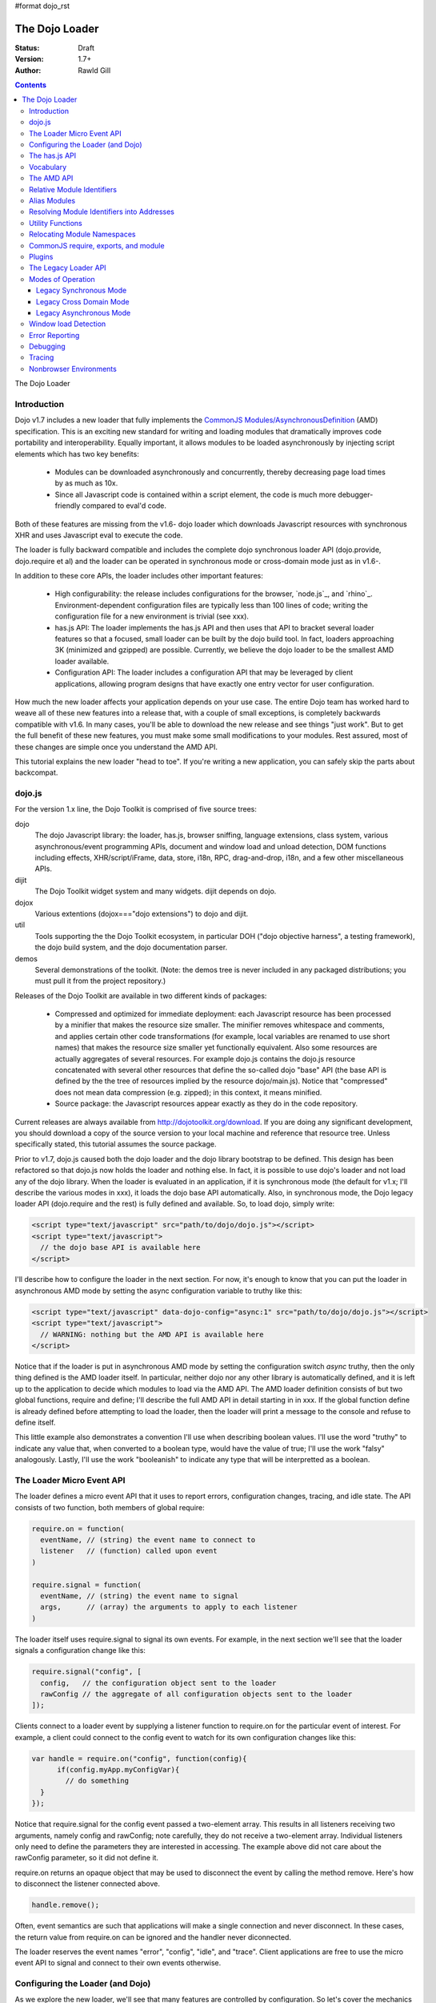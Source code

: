 #format dojo_rst

The Dojo Loader
===============

:Status: Draft
:Version: 1.7+
:Author: Rawld Gill

.. contents::
   :depth: 3

The Dojo Loader

============
Introduction
============

Dojo v1.7 includes a new loader that fully implements the `CommonJS`_ `Modules/AsynchronousDefinition`_ (AMD)
specification. This is an exciting new standard for writing and loading modules that dramatically improves code
portability and interoperability. Equally important, it allows modules to be loaded asynchronously by injecting script
elements which has two key benefits:

  * Modules can be downloaded asynchronously and concurrently, thereby decreasing page load times by as much as
    10x.

  * Since all Javascript code is contained within a script element, the code is much more debugger-friendly compared to
    eval'd code.

Both of these features are missing from the v1.6- dojo loader which downloads Javascript resources with synchronous XHR
and uses Javascript eval to execute the code.

The loader is fully backward compatible and includes the complete dojo synchronous loader API (dojo.provide,
dojo.require et al) and the loader can be operated in synchronous mode or cross-domain mode just as in v1.6-.

In addition to these core APIs, the loader includes other important features:

  * High configurability: the release includes configurations for the browser, `node.js`_, and
    `rhino`_. Environment-dependent configuration files are typically less than 100 lines of code; writing the
    configuration file for a new environment is trivial (see xxx).

  * has.js API: The loader implements the has.js API and then uses that API to bracket several loader features so that a
    focused, small loader can be built by the dojo build tool. In fact, loaders approaching 3K (minimized and gzipped)
    are possible. Currently, we believe the dojo loader to be the smallest AMD loader available.

  * Configuration API: The loader includes a configuration API that may be leveraged by client applications,
    allowing program designs that have exactly one entry vector for user configuration.

How much the new loader affects your application depends on your use case. The entire Dojo team has worked hard to weave
all of these new features into a release that, with a couple of small exceptions, is completely backwards compatible
with v1.6. In many cases, you'll be able to download the new release and see things "just work". But to get the full
benefit of these new features, you must make some small modifications to your modules. Rest assured, most of these
changes are simple once you understand the AMD API.

This tutorial explains the new loader "head to toe". If you're writing a new application, you can safely skip the parts about
backcompat.

=======
dojo.js
=======

For the version 1.x line, the Dojo Toolkit is comprised of five source trees:

dojo 
  The dojo Javascript library: the loader, has.js, browser sniffing, language extensions, class system, various
  asynchronous/event programming APIs, document and window load and unload detection, DOM functions including effects,
  XHR/script/iFrame, data, store, i18n, RPC, drag-and-drop, i18n, and a few other miscellaneous APIs.

dijit
  The Dojo Toolkit widget system and many widgets. dijit depends on dojo.

dojox
  Various extentions (dojox==="dojo extensions") to dojo and dijit.

util
  Tools supporting the the Dojo Toolkit ecosystem, in particular DOH ("dojo objective harness", a testing framework),
  the dojo build system, and the dojo documentation parser.

demos
  Several demonstrations of the toolkit. (Note: the demos tree is never included in any packaged distributions; you must pull
  it from the project repository.)

Releases of the Dojo Toolkit are available in two different kinds of packages:

  * Compressed and optimized for immediate deployment: each Javascript resource has been processed by a minifier that
    makes the resource size smaller. The minifier removes whitespace and comments, and applies certain other code
    transformations (for example, local variables are renamed to use short names) that makes the resource size smaller
    yet functionally equivalent. Also some resources are actually aggregates of several resources. For example dojo.js
    contains the dojo.js resource concatenated with several other resources that define the so-called dojo "base" API
    (the base API is defined by the the tree of resources implied by the resource dojo/main.js). Notice that
    "compressed" does not mean data compression (e.g. zipped); in this context, it means minified.

  * Source package: the Javascript resources appear exactly as they do in the code repository.

Current releases are always available from http://dojotoolkit.org/download. If you are doing any significant
development, you should download a copy of the source version to your local machine and reference that resource
tree. Unless specifically stated, this tutorial assumes the source package.

Prior to v1.7, dojo.js caused both the dojo loader and the dojo library bootstrap to be defined. This design has been
refactored so that dojo.js now holds the loader and nothing else. In fact, it is possible to use dojo's loader and not
load any of the dojo library. When the loader is evaluated in an application, if it is synchronous mode (the default for
v1.x; I'll describe the various modes in xxx), it loads the dojo base API automatically. Also, in synchronous mode,
the Dojo legacy loader API (dojo.require and the rest) is fully defined and available. So, to load dojo, simply
write:

.. code-block :: html

  <script type="text/javascript" src="path/to/dojo/dojo.js"></script>
  <script type="text/javascript">
    // the dojo base API is available here
  </script>

I'll describe how to configure the loader in the next section. For now, it's enough to know that you can
put the loader in asynchronous AMD mode by setting the async configuration variable to truthy like this:

.. code-block :: html

  <script type="text/javascript" data-dojo-config="async:1" src="path/to/dojo/dojo.js"></script>
  <script type="text/javascript">
    // WARNING: nothing but the AMD API is available here
  </script>

Notice that if the loader is put in asynchronous AMD mode by setting the configuration switch `async` truthy, then the
only thing defined is the AMD loader itself. In particular, neither dojo nor any other library is automatically defined,
and it is left up to the application to decide which modules to load via the AMD API. The AMD loader definition consists
of but two global functions, require and define; I'll describe the full AMD API in detail starting in in xxx. If the
global function define is already defined before attempting to load the loader, then the loader will print a message
to the console and refuse to define itself.

This little example also demonstrates a convention I'll use when describing boolean values. I'll use the word "truthy"
to indicate any value that, when converted to a boolean type, would have the value of true; I'll use the work "falsy"
analogously. Lastly, I'll use the work "booleanish" to indicate any type that will be interpretted as a boolean.

==========================
The Loader Micro Event API
==========================

The loader defines a micro event API that it uses to report errors, configuration changes, tracing, and idle state. The
API consists of two function, both members of global require:

.. code-block :: javascript

  require.on = function(
    eventName, // (string) the event name to connect to
    listener   // (function) called upon event
  )

  require.signal = function(
    eventName, // (string) the event name to signal
    args,      // (array) the arguments to apply to each listener
  )

The loader itself uses require.signal to signal its own events. For example, in the next section we'll see that the loader
signals a configuration change like this:

.. code-block :: javascript

  require.signal("config", [
    config,   // the configuration object sent to the loader
    rawConfig // the aggregate of all configuration objects sent to the loader
  ]);

Clients connect to a loader event by supplying a listener function to require.on for the particular event of interest. For
example, a client could connect to the config event to watch for its own configuration changes like this:

.. code-block :: javascript

  var handle = require.on("config", function(config){
	if(config.myApp.myConfigVar){
	  // do something
    }
  });

Notice that require.signal for the config event passed a two-element array. This results in all listeners receiving two
arguments, namely config and rawConfig; note carefully, they do not receive a two-element array. Individual listeners
only need to define the parameters they are interested in accessing. The example above did not care about the rawConfig
parameter, so it did not define it.

require.on returns an opaque object that may be used to disconnect the event by calling the method remove. Here's how to
disconnect the listener connected above.

.. code-block :: javascript

  handle.remove();

Often, event semantics are such that applications will make a single connection and never disconnect. In these cases,
the return value from require.on can be ignored and the handler never diconnected.

The loader reserves the event names "error", "config", "idle", and "trace". Client applications are free to use the
micro event API to signal and connect to their own events otherwise.

=================================
Configuring the Loader (and Dojo)
=================================

As we explore the new loader, we'll see that many features are controlled by configuration. So let's cover the mechanics
of how to set and change the configuration before we get into feature descripts.

Configuration data is passed to the loader in a Javascript object that holds a map from configuration variable name to
value. As mentioned above, the object can be passed by specifying it as the value of the data-dojo-config attribute of
the script element that injects dojo.js. When the object is passed using this method, the opening and closing
curly-brackets must be ommitted from the object expression. The text value of data-dojo-config must be a Javascript
expression that, when surrounded by those missing curly-brackets, has the value of a Javascript object. Here's a simple
example:

.. code-block :: html

  <script 
    type="text/javascript" 
    data-dojo-config="async:true, cacheBust:new Date(), waitSeconds:5" 
    src="path/to/dojo/dojo.js">
  </script>

data-dojo-config is handy for setting a small number of simple configuration variables. However, it becomes cumbersome
when many configuration variables are specified or the values involve computations. To solve this problem, the loader
interprets the global variable dojoConfig as holding a configuration object. Naturally, in order for the loader to
utilize dojoConfig, it must be initialized prior to injecting the loader on the page. For example

.. code-block :: html

  <script type="text/javascript">
    var dojoConfig = {
      async:true, 
      cacheBust:new Date(), 
      waitSeconds:5
    };
  </script>
  <script type="text/javascript" src="path/to/dojo/dojo.js"></script>

For backcompat, the deprecated variable djConfig is also recognized by the loader as holding configuration data. If both
dojoConfig and djConfig are defined, djConfig is ignored. If either dojoConfig or djConfig exist and a data-dojo-config
attribute value is also given, then both configuration objects are consumed, but if a particular configuration variable
exists in both objects, then the value given by data-dojo-config wins.

The loader can also accept configuration after it is defined. The loader-defined global function require takes a
configuration object; require has the following signature:

.. code-block :: javascript

  require(
    configuration, // (object, optional) a configuration object
    dependencies,  // see xxx
    callback       // see xxx
  )

The configuration object is the same kind of object we've been discussing. I'll describe the dependencies and callback
arguments when we get to the AMD API; for now, just assume they are not provided. Here's an example of passing a
configuration through require:

.. code-block :: javascript

  require({
    cacheBust:new Date(), 
    waitSeconds:5
  });

In summary, there are three ways to pass configuration data to the loader:

  1. before the loader is defined via dojoConfig
  2. in the script element that injects the loader via the data-dojo-config attribute
  3. after the loader is defined via the global require function

As far as the loader is concerned, dojo (and dijit and dojox) are just libraries to load, and they have no special
status. Yet, in designing the system, we didn't want to define two configuration APIs, one for the loader and one for
dojo and the rest. Further, since the configuration API had to be designed to serve both the loader and dojo
independently, we decided to design it in a way that client applications could use it for their own
configuration. Assuming we got it right, this allows any dojo-loader-based application to have a single configuration
API that serves the loader, dojo and other Dojo Toolkit libraries, and client applications, which is a nice step in
controlling complexity.

Here's how it works. When a configuration object is passed to the loader through any of the three methods described
above, the loader notices any configuration variables that it understands and applies them to it's own runtime
state. It also copies (via the Javascript assignment operator) all properties in the configuration object into the
property rawConfig (an object), a member of the global require function.

Notice that the copy operation into rawConfig is pretty rough. Each time a configuration object is passed to the loader
that contains a property, say p, the entire contents of rawConfig.p is replaced with the passed config.p. If p is a
non-aggregated type like a boolean, string, number, then there is no problem. However, if p is an aggregate type, for
example a hash of values as represented by a Javascript object, then replacing p wholesale may not be the
intent. Perhaps the second configuration was intended to add or subtract from the current configuration.

In order to solve this problem, the loader includes the event "config" that is signaled via the micro event API whenever
configuration data is received. The config events passes two arguments to listeners:

  * config: the particular config object passed to the loader that triggered the event
  * rawConfig: the aggregate of all config objects sent to the loader

That covers the configuration API. The various configuration variables that apply to the loader will be discussed in the
context of the features they control. See xxx for a reference to all loader and dojo configuration variables. Since the
has.js API is also used for configuration, let's look at that next.

==============
The has.js API
==============

`has.js`_ was originally envisioned as a browser feature-detection API. The idea was to...

  * separate feature detection from feature-dependent code branching
 
  * bracket feature-dependent code to guarantee correct runtime operation and allow the possibility of trimming branches
    with build systems in order to create platform-optimized versions of applications

I'll describe dojo's implementation of has.js in detail, but here's a self explanitory example of adding a test:

.. code-block :: html

  has.add("dom-addeventlistener", !!document.addEventListener);

And then later using that test:

.. code-block :: html

  if(has("dom-addeventlistener")){
    node.addEventListener("click", handler);
  }else{
    node.attachEvent("onclick", handler);
  }

Though trivial, this API controls the complexity of feature detection and feature-dependent code branching. It's
function set is minimal, orthogonal, and nicely self-documenting. But there's more.

Consider how a library like dojo, that must work correctly on both the desktop and various other platforms, might be
optimized for an application targeted at just the iPhone. In such a case, the application developer knows that
addEventListener will always be available. So every occurence of has("dom-addeventlistener") can be replaced with true
and the test for the dom-addeventlistener feature can be removed. In fact, this can be done automatically by a
program. For example, if the dojo build system is given a profile that indicates has("dom-addeventlistener") is
static and true, it will transform the code above as follows:


.. code-block :: html

  0 && has.add("dom-addeventlistener", !!document.addEventListener);

  if(1){
    node.addEventListener("click", handler);
  }else{
    node.attachEvent("onclick", handler);
  }

When this code is passed on to a reasonable minifier, the had.add statement, the if condition, and the else clause will
be removed, resulting in the following code:

.. code-block :: html

  node.addEventListener("click", handler);

When these techniques are applied to significant libraries like dojo (and, large, multi-platform-targeted applications), very
large space savings are possible. These savings are particularly important in the mobile environment where bandwidth
and cache size are more limited than in the typical desktop environment.

Of course there are many reasons other than feature availability that cause code to be used/unused. For example, recall
that configuration can be passed by the data-dojo-config attribute in the script element that loads dojo.js. The
function that sniffs the page for the correct script element and then decodes and evalutes the data-dojo-config
attribute is useless if the configuration for a particular application is set via the dojoConfig global variable. 

In most situations like this, the best design is to factor out such code into a separate module that is then simply not
loaded when not needed. But is some cases, the sniffing code being one of them, this is not possible. Still, by
bracketing the code with a has.js feature test, the code can be eliminated when an application is optimized by dojo's
build system.

Since the loader cannot rely on a module system to bootstrap itself and therefore cannot conditionally include modules,
many of its features are has-bracketed. Consquently, the loader must define the has.js API. The definition included with
the loader is 100% compatible with the API published by the has.js project, but includes a couple of additional
features. It is so trivial, here it is in its entirety:

.. code-block :: html

  var
    global = this, // this points to the global space

    doc = global.document,
    
    element = doc && doc.createElement("DiV"),
    
    has = req.has = function(name){
        return hasCache[name] = isFunction(hasCache[name]) ? hasCache[name](global, doc, element) : hasCache[name];
    },
    
    hasCache = has.cache = {},
    
  has.add = function(name, test, now, force){
    (hasCache[name]===undefined || force) && (hasCache[name] = test);
    return now && has(name);
  };

There are two features the implementation shown above has that the has.js project does not:

  * the cache of tests (has.cache, a map from test name to test or test result) is public

  * the function has.add includes an optional forth parameter, force, that can be used to over-write an existing
    test. This is useful to conditionally override an existing or default configuration.

The loader initializes the has cache with several tests (see xxx for a list of these tests). User configuration can
override any of these and/or add more tests by specifying a has configuration variable (an object just like
has.cache). For example,

.. code-block :: html

  <script type="text/javascript">
    var dojoConfig = {
      has: {
        "config-tlmSiblingOfDojo":0,
        "myApp-someFeature":1
      }
    };
  </script>

Sets the test values for has features config-tlmSiblingOfDojo and myApp-someFeature to 0 and 1, respectively. Later, I'll
describe how the default value of config-tlmSiblingOfDojo is 1 (and what that feature does). The configuration given
above would override that default value. Although the example provides constant values for tests, the tests could just as
well be functions.

Notice that has.js is being used as a kind of "super-configuration" machinery: during run-time, it controls the code
path, but during build-time it can completely eliminate code paths from the program text. 

In any event, since has features can be used very much like configuration variables, the loader configuration API
applies has.add to all configuration variables it receives after prefixing the configuration variable name with
"config-" to turn it into a has feature name. For example, if the configuration variable "myConfigVariable" is set to
someValue through the loader configuration API, then has.add("config-myConfigVariable", someValue) is automatically
executed by the loader. When has.add is called on configuration variables, the now argument is always set to false; the
force argument is also set to false unless the configuration is consequent to dojoConfig or data-dojo-config being
processed when the loader is defining itself.

Let's look at one last example to drive all of this home. Suppose data-dojo-config was given as follows:

.. code-block :: html

  <script 
    type="text/javascript" 
    data-dojo-config="tlmSiblingOfDojo:0"
    src="path/to/my/dtk/dojo/dojo.js">
  </script>

By default, when the loader is defining itself, it will set the has feature config-tlmSiblingOfDojo to 1. But when this
config is processed, the configuration variable "tlmSiblingOfDojo" results in had.add("config-tlmSiblingOfDojo", 0,
false, true) being executed. The fourth argument is true because the configuration was recieved by
data-dojo-config. This will result in has("config-tlmSiblingOfDojo") having the value of 0, which is the desired affect
of the configuration given (and the reason we named the feature as such).

==========
Vocabulary
==========

We need to cover one more prerequisite before describing the AMD API and the dojo legacy loader API: we need to
develop some vocabulary.

A module is embodied as a chunk of Javascript code. The purpose of the loader is deceptively simple:

  * cause the chunk of Javascript code that represents a particular module to be evaluated in such a manner that it
    produces a result defined as the "module value" given by the particular chunk of code

  * associate a name with the module value; naturally, the name is termed the "module identifier"

  * given the module identifier of an existing association, return the module value of that association

Although it is possible for a single resource to contain the code for several modules, to do so is a bad practice and a
single module should be contained in a single addressable (e.g., by URL or filename) resource.

The loader defines a namespace of module values and provides an API to insert and retrieve elements from that
namespace. I'll call this the "module namespace".

Inserting a module value into this namespace usually involves several steps:

  1. [requested] The client application demands a particular module value by providing a module identifier.

  2. The loader resolves the module identifier into an address (typically a URL or filename) suitable for the method
     required to retrieve the Javascript code that embodies the particular module.

  3. [loaded] The loader takes the necessary actions to load the text from the resolved address into the execution
      environment.

  4. [defined] The loader evaluates the code. As we'll see when we discuss the various loader APIs, this may result in the final
     module value or a factory that must be executed to get the final module value.

  5. [executed] If Step 4 provided a factory, then any other module values that the factory may require to execute are resolved and
     the factory is execute resulting in the final module value.

You can see that words like "loaded", "evaluated", and "defined" may apply equally well to different steps. I've marked
each step with the word in square brackets that I'll use in this tutorial. Lastly, I'll use the work "resolve" to
describe the entire process. For example to resolve the module identifier "myProject/myModule" is to execute Steps 2-5 so
that the value of the module indicated by "myProject/myModule" is entered into the module namespace and may be
retrieved. Note that after a module is resolved, the loader remembers the association between module identifier and
module value so that future requests can be answered immediately without having to rerun the process.

Notice also that in some environments, Steps 3 and 4 may or may not be separable. For example, if a module is loaded
with a synchronous XHR and then evaluated with Javascript `eval()`, then they are separate steps. But if a module is injected
into a document by appending a `script` element and setting the `src` attribute as given by Step 2, then the browser will
accomplish Steps 3 and 4 as one action.

There are two loader APIs available:

  * the CommonJS `Modules/Asynchronous Definition`_ (AMD) API; I'll term this the "AMD API".
  * the Dojo loader API which consists of `dojo.require()`, `dojo.provide()`, `dojo.requireIf()`, `dojo.requireAfterIf()`,
    `dojo.platformRequire()`, and `dojo.requireLocalization()`; I'll term this the "legacy loader API".

===========
The AMD API
===========

This is the hot new API that is being adopted by many Javascript libraries. The core API is simple,
containing but two functions, require and define. Both of these functions reside in the global namespace and are
available after the loader itself has been defined.

The global function require causes Javascript resources to be evaluated; it has the following signature:

.. code-block :: javascript

  require(
    configuration, // (object, optional) configuration object
    dependencies,  // (array of strings, optional) module identifiers giving the modules to load before calling callback
    callback       // (function, optional) applied to module values implied by dependencies
  )

If configuration is provided, then it is passed through the loader's configuration API as described above. Next, the
Javascript modules implied by the strings contained in dependencies (if any) are resolved, and finally callback (if any) is
applied those resolved module values. require does not return any useful information.

As far as the AMD API is concerned, require is an asynchronous function, and there is no guarantee that all of the
prescribed processing has completed prior to it's return. However, because Dojo must maintain backcompat for the version
1.x line, require operates either synchronously or asynchronously depending upon the operating mode of the loader. The
loader is put in asynchronous AMD mode by setting the configuration variable async to truthy but not "sync" or
"legacyAsync". For example the values true or 1 will work. Asynchronous AMD mode means the loader is operating as
intended by the AMD specification; for the remainder of the description of the AMD API, I'll assume the loader is in
asynchronous AMD mode. See xxx for a description of how the loader works when in a legacy mode.

In order to understand how require works, we must understand...

  * how a particular module identifier given in dependencies is resolved into some chunk of Javascript code
  
  * how a particular chunk of Javascript code is evaluated and returns a value to the loader which may then be passed to
    callback

Let's answer the second question first.

In the browser environment, Javascript resources are usually loaded by attaching a script element to the document with
its src attribute pointing to the resource. I say "usually" because the dojo loader allows Javascript resources to be
precached (typically arranged by the dojo build system); also, the dojo loader can operate in nonbrowser environments.

In general, the loader has no control about what a script actually does; in some environments, the loader doesn't even
have control over the order of execution of demanded scripts. Further, notice that since a script may be loaded by
attaching a script element to the document, the loader has no way of collecting a result from the script. Instead, the
script must explicitly inform the loader how to create a module value. This is the purpose of the second core function, define.

The global function define informs the loader how to create a module value; it has the following signature:

.. code-block :: javascript

  define(
    moduleId,      // (optional, string) the module identifier naming the module being defined
    dependencies,  // (optional, array of strings) module identifiers giving the modules to load before calling factory
    factory        // (any) describes how to create the value for the module
  )

If factory is a function, then the module value is created by applying the function to the values of the modules implied
by the dependency vector; otherwise, the module value is taken to be the value of factory directly. Though not
prohibited, it would be odd to include a dependencies argument when the factory argument is not a function. However,
whenever such dependencies are included, they will be resolved before the module value is created as given by the factory
argument. Just like require, assuming the AMD API and no Dojo backcompat extensions, define is asynchronous and returns
immediately. Lastly, if just factory is given and it is a function, then some special semantics are implied; I'll
discuss this in xxx.

Note carefully: define does *not* directly create a module value. The purpose of define is to inform the loader how
to create a module value and enter a (module identifier, module value) pair into the module namespare when the given
module is demanded for the first time consequent to resolving the dependencies of a require or another define
application. Consider the following code:

.. code-block :: javascript

  var someValue = 5;
  define("my/module", {value:someValue});
  define("my/otherModule", ["my/module"], function(myModule){
	return 10 * myModule.value;
  });

  // point 1

  require(["my/otherModule"], function(otherModule){
    // prints 50 to the console
    console.log(otherModule);
  });

  someValue = 10;
  require(["my/otherModule"], function(otherModule){
    // prints 50 to the console
    console.log(otherModule);
  });

At point 1, the loader "knows" how to create the module values for my/module and my/otherModule when and if they are
requested. It has *not* created those values and entered their (name, value) pairs into the module namespace because they
have not been demanded. After point 1, when the first require is applied, the loader attempts to resolve my/otherModule. Since
my/otherModule depends on my/module, the loader attempts to resolve my/module. This causes the loader enter the pair
("my/Module", {value:5}) into the module namespace. Accordingly, the factory function for my/otherModule is applied to
the value of myModule, {value:5}, causing the result of the factory to be 50 and the pair ("my/otherModule", 50) to be
entered into the module namespace. Finally, the callback given in the first require call is applied to the value of
my/otherModule, 50, causing 50 to be printed to the console.

When the second require call is applied, the loader notices that my/otherModule has already been entered into the module
namespace and simply applies the callback to the value of my/otherModule, still 50, again causing 50 to be printed to the
console. There are two, very important principles to understand about the AMD loader API.

  * A module value is not created until it is demanded. This further implies that simply presenting a module definition
    to the loader with a define application will not cause the modules given in the dependency vector to be resolved and
    the factory to be executed.,

  * Once a module value has been entered into the module namespace it is not recomputed each time it is demanded.

Notice that the moduleId argument is optional in define. If missing, the loader derives moduleId from the module
identifier in the dependency vector that caused the resource that contained the define application to be loaded. For
example, if the code...

.. code-block :: javascript

  require(["mathLib/arithmetic"]);

...caused the loader to load a script containing the code...

.. code-block :: javascript

  define({
    add: function(x, y) { return x + y; },
    sub: function(x, y) { return x - y; }
  });

...then the loader can derive that the define application has the implied moduleId of "mathLib/arithmetic". Of course
this only works if a particular resource contains at most one define application with a missing moduleId argument. These
observations indicate a best practice (in xxx, I show you how this best practice helps module portability).

  * moduleId should not be provided explicitly in a define application

  * a resource that defines a module should contain a single define application. In particular, multiple define
    applications should be avoided.

We've now answered the first question about require, how the loader becomes aware of module values:

  * The dependency vector in either a require or define application demands modules.

  * define applications contained in resources loaded consequent to those demands cause the loader to associate a module
    value with a module identifier and remember the association.

The dependencies and callback parameters in the require function work exactly like the dependencies and factory
parameters in the define function. The values passed to either the callback argument (in the case of require) or the
factory argument (in the case of define, when factory is a function) are just module values previously associated with
module identifiers. For example,

.. code-block :: javascript

  require(
    ["dijit/layout/TabContainer", "bd/widgets/stateButton"], 
    function(tabContainer, stateButton) {
      // do something with tabContainer and stateButton...
    }
  );

... and ...

.. code-block :: javascript

  define(
    ["dijit/layout/TabContainer", "bd/widgets/stateButton"],
    function(tabContainer, stateButton) {
      // do something with tabContainer and stateButton...
    }
  );

...both gain access to the values of the dijit/layout/TabContainer and bd/widgets/stateButton modules by the loader
two-step:

  * list the module identifier in the dependency vector

  * provide a parameter in the callback function definition (in the case of require) or the factory function definition
    (in the case of define, when factory is a function) that receives the value of the module listed in the dependency
    vector

The items in the dependency vector are matched to parameters in the callback/factory function by position. The parameter
names are not significant to the loader. For example, this is perfectly legal, if not ridiculous, code:

.. code-block :: javascript

  require(
    ["dijit/layout/TabContainer"],
    function(supercalifragilisticexpialidocious) {
      // do something with tabContainer...
    }
  );

The discussion so far assumes that any module identifier specified in a dependency vector always results in loading a
script that includes a define application. But, what if you just want to download and evaluate a chunk of code that
doesn't define a module? That's OK too. The loader machinery will detect when the resource has been evaluated and notice
that a module was not defined. In this case the loader simply notes that the module isn't really a module, but just a
chunk of code. If you happen to demand the value for such a "nonmodule", the loader will return undefined.

There's one last detail about retrieving module values we need to cover. What if some random chunk of code existing
somewhere in your application wants a module, say dijit/layout/TabContainer, and further, that chunk of code is not
part of a callback or factory function or didn't include dijit/layout/TabContainer in the dependency vector, yet that same
random chunk of code happens to know that dijit/layout/TabContainer has been defined? To solve this problem, the loader
defines the alternate require signature:

.. code-block :: javascript

  require(
    moduleId // string
  ); 

When require is provided a single string argument, that argument is interpreted as a module identifier and require
returns the current value associated with that module identifier. If the given module has not been defined, then the
loader throws an exception.

While there are legitimate uses for this form of require, I recommend you avoid it since it tends to open up a potential
program error in your application when the module you think is defined actually is not.

To recap, at its core, the AMD API defines a namespace that may be populated and accessed asynchronously. Names (module
identifiers) are inserted into the namespace with define, and values are retrieved from the namespace through the
dependency vectors of require and define or the alternate require signature mentioned above.

This namespace can be used by application authors to manage the global namespace. This idea is sometimes misconstrued:
it is wrong to say the loader "doesn't allow global variables." The loader has no control over such matters. It is up to
individual programmers to determine whether or not to pollute the global namespace. The loader merely gives machinery
that programmers may use to store their top-level names.

===========================
Relative Module Identifiers
===========================

So far, we've seen module identifiers appear in two locations:

  * in the moduleId argument of the define function
  * in the dependencies argument of both the require and define functions

Module identifiers given in the dependencies vector in a define function application can be relative identifiers. For
example, consider the define application...

.. code-block :: javascript

  define(
    "myPackage/myModule",
    ["myPackage/utils", "myPackage/myModule/mySubModule"],
    function(utils, submodule) {
      // do something spectacular
    }
  );

When the loader is processing this define application, it understands it is defining the module myPackage/myModule; this
is termed the "reference module" with respect to this define application. The loader allows module identifiers to be
relative to the reference module. Therefore, you can rewrite the define application above as follows:

.. code-block :: javascript

  define(
    "myPackage/myModule", 
    ["./utils", "./myModule/mySubModule"], 
    function(utils, submodule) {
    // do something spectacular
    }
  );

The relative module identifiers "./utils" and "./myModule/mySubModule" are relative to the reference module
myPackage/myModule, where "./" ⇒ "myPackage/". You can loosely think of "." as the "directory" of the current
module. So we have

"./utils" ⇒ "myPackage/utils

and

"./myModule/mySubmodule" ⇒ "myPackage/myModule/mySubmodule

Recall that the moduleId argument can be implied. So, we can write...

.. code-block :: javascript

  require("myPackage/myModule");

...and then, in the Javascript resource implied by myPackage/myModule, write...

.. code-block :: javascript

  define(
    ["./utils", "./myModule/mySubModule"],
    function(utils, submodule) {
      // do something spectacular
    }
  );

Once again, ./utils and ./myModule/mySubModule are relative to the reference module, which in this case is implied. This
is the best practice for defining modules:

  * The module name should never be specified explicitly.

  * Any module identifiers that are members of the same package as the module being defined should be specified as
    relative identifiers.

If these rules are followed, then the loader can provide a very powerful feature to package consumers: the top-level
namespace can be fully controlled to load two different packages with the same name and/or two different versions of the
same package. We'll explore this in detail in xxx.

Let's finish up one last detail about reference modules. Suppose I have a factory function that, depending on program
flow, needs to conditionally require and execute some code. For example,

.. code-block :: javascript

  // this is the resource for the module "myApp/topLevelHandlers"
  define(
    ["dojo"], 
    function(dojo) {
      dojo.connect(dojo.byId("debugButton"), "click" function() {
        require(
          ["myApp/perspectives/debug"], 
          function(perspective) { perspective.open(); }
        );
      });
  
      // etc.
  
    }
  );
    

The factory function simply hooks up an event handler that loads some code if and when the user clicks a particular
button. This code is perfectly legal code, but it can be better. Notice how the require application uses a
fully-qualified (that is, not relative) module identifier. But, since this code is in the myApp/topLevelHandlers module,
we ought to be able to write "./perspectives/debug" instead of "myApp/perspectives/debug". Unfortunately, the global
require function doesn't know anything about reference modules. What we need is a way to remember the reference module
for later use.

You can get this effect by specifying the module identifier "require" in the dependency vector:

.. code-block :: javascript

  // this is the resource for the module "myApp/topLevelHandlers"
  
  define(["dojo", "require"], function(dojo, require) {
    dojo.connect("debugButton", "click" function() {
      require(
        ["./perspectives/debug"], 
        function(perspective) { perspective.open(); }
      );
    });
  
    // etc.
  }); 

The require application is now executed on the lexical variable require--not the global require function. The loader
arranges for this require to resolve module identifiers with respect to the reference module in which it was
provided. This context-sensitive require function is termed a "context require". The resulting code now abides by the
best practice of always using relative module identifiers when defining a module.

=============
Alias Modules
=============

Consider the following module definition:

.. code-block :: javascript

  // this is the resource for the module "my/text"
  define(["your/text"], function(yourText) {
	return yourText;
  });

Now, ask yourself, are the values of the two text lexical variables in the following two require applications equivalent?

.. code-block :: javascript

  require(["my/text"], function(text){
    // do something
  });

  require(["your/text"], function(text){
    // do something
  });

Answer: yes, they are equivalent. And it would not matter if your/text was demanded before my/text.

This is what I call the "alias module pattern". It is useful when an application uses multiple libraries that reference
then same logical module with different names. 

An example of this problem is found in the common text module, which loads a text resource through the plugin API (see
xxx). RequireJS defined this module early on, and several libraries depend on the module as defined by RequireJS. Dojo
also defines the module. However, Dojo's implementation, while 100% compatible with RequireJs's implementation, is both
smaller (because it can leverage dojo.xhr) and contains more features (it includes dojo.cache for backcompat). If you
are building an application that includes both dojo and some other library that relies on RequireJS's text module, it
would be ineffecient to include both Dojo's and RequireJS's text module. This problem can be solved by aliasing
RequireJS's text module to Dojo's text module like this:

.. code-block :: javascript

  define("text" , ["dojo/text"], function(text) {
	return text;
  });

While this code is perfectly legal, there are better ways to express this alias. For one thing, the module provides a
moduleId argument which breaks a best practice we established. In order to avoid that, you could simply replace the
"text" module resource with the content given above. But that's not a great option for a couple of reasons. First, to
edit another module's resource contents it to take ownership of that module, which utterly defeats the idea of
leveraging modules authored by external sources. Second, such a "hard" replacement would cause every library that
depended on the text to depend on dojo/text. Maybe that's not desireable.


There's another problem as well. The alias module given above will only work if it is consumed by the loader before the
text module is demanded. Consider the following example:

.. code-block :: javascript

  require(["text"], function(text){
    // do something with text
  });

  define("text" , ["dojo/text"], function(text) {
	return text;
  });

In this case, the whole idea fails. The require application resolves the original text module and the define
application attempts to redefine that module, which results in an error. For the most part, when expressing modules with
AMD define, the order in which modules are defined is unimportant. In this case, order is relevant. While this is fairly
easy to solve by taking care in the way your program is expressed, that fact that there is one more detail to worry
about is unpleasant.

Fortunately, the dojo loader has a solution to this problem that I'll describe in the next section.

===========================================
Resolving Module Identifiers into Addresses
===========================================

Module identifiers look like file system paths, for example, dijit/form/Button. They are given by a sequence of names
separated by forward-slashes. Each individual name is termed a segment, with the "first" or "top-level" segment being
the left-most segment. Given two segments, the left segment is said to be more significant than the right segment (kind
of like significant dijits in numbers). Similarly, given a segment x1/x2/.../xn, x1/x2/.../xi is said to be the parent
segment of x1/x2/.../xi/xi+1/.../xn. I'll use this language when describing path matching.

According to the AMD specification, the segments may be any legal Javascript identifier, and, by convention, are
camel-case. Most AMD loaders, including dojo's, are more relaxed than this and accept characters outside the Javascript
identifier alphabet. That said, I strongly recommend using only the characters in ``[A-Za-z0-9_-]``. Whatever you do, do not
use the characters !, \*, ?, /, or \ in module names; these will only lead to problems.

Our goal in this section is to transform a module identifier into an addess that points to the resource indicated by the
module identifier. In the browser, the address is a URL that can be used to inject a script element or execute an XHR
transaction. In non-browser environments like Rhino or node.js, the address is a filename. In either case, I'll term the
address (or fragment of the addess) a "path" in the descriptions that follow. From now on, I'll term the process of
resolving a module identifier into a path as the "moduleIdToPath" process.

Given the nature of module identifiers, the loader effectively maintains a hierarchical namespace. Naturally, this
namespace tends to map onto a file system hierarchy that's tyically made available through an HTTP server. I say "tends"
because we'll see there are lots of ways to affect the mapping of a module name. The various methods of mapping module
identifiers to resource URLs are a two-edged sword. It allows client code to remap individual modules, branches in
module trees, and/or entire trees. But for the newcomer, all of these options can be bewildering. I'll give several
examples that should cover all the common use cases.

The following configuration variables control how module identifiers are mapped to URLs:

  * baseUrl: (string, a path) a path to prepend to a computed path if the computed path is relative as described by the
    process below.

  * paths: (object) a map from a module identifier fragment to path. When matching paths,
    the most-specific match wins. For example, a/x is more specific than a.

  * aliases: (object) a map from a module identifier to another module identifier.

  * the has.js feature config-tlmSiblingOfDojo: if truthy, then non-package top-level modules not mentioned in paths
    are assumed to be siblings of dojo.

  * package configuration: described next

A package, among other things, is a hierarchy of inter-dependent modules that, hopefully, publish a cohesive API. dojo
(that is, the dojo tree) and dijit (the dijit tree) are examples of packages. Packages can have extensive configuration
variables, and the CommonJS Package specification describes many of these. However, as far as the dojo loader is
concerned, only three are important:

  * location: the path to the root of the hierarchy at which the package resides

  * main: the module identifier implied when a module identifier that is equivalent to just the package
    name is given; if not specified, then the default value of "main" is assumed.

  * packageMap: an optional configuration variable that maps package names given inside a package to different names
    know to the loader. This mapping allows packages to be relocated under different names. We'll see this is a very
    powerful way to handle the problem of an application that needs to load two different packages with the same name
    and/or two different versions of the same package. (note: packageMap is only useful to the dojo loader; currently other
    loaders do not support this feature).

We now have enough to describe the moduleIdToPath process. The entering arguments to the algorithm are the module identifier
(denoted "moduleId") to be mapped, and, optionally, a reference module (denoted "rm").

  1. If moduleId is relative and rm is not provided, an exception is thrown--the moduleId is not rational.

  2. If moduleId is relative and rm is provided, then set moduleId to the module identifier given by rm + "/../" + moduleId and collapse
     any relative segments. Relative segments are collapsed by removing all /./ and x/.. segments (where
     x is not ..). For example a/b/c/../../d would be resolved to a/d by collapsing c/.. then b/.. At this
     point moduleId must be an absolute module identifier and contain no relative segments; if it does not meet this
     criteria, an exception is thrown--the moduleId is not rational.
  
  3. If rm is given, and rm is a member of a package, and that package has a package map, then apply that package map to
     map the top-level segment. This application will either map that segment to another top-level name or default to the
     identify map (x implies x). I'll describe the implications of this step in xxx; for the remainder of this section,
     assume that, if a packageMap exists, it always maps x to x.

  4. Look up the moduleId computed in Step 3 in the aliases map. If the moduleId is mapped, then restart the process at Step 3
     with the mapped moduleId.

  5. If the first segment of moduleId is identical to a package name, then note that moduleId indicates a module in the given
     package; call this package package-of-moduleId; further, if moduleId consists of exactly one segment, then append "/" and the
     value of the main configuration variable for package-of-moduleId to moduleId. Otherwise, when the first segment of moduleId does not
     name a known package, note that moduleId is not a member of a package.

  6. Attempt to apply paths: find the longest module identifier fragment, always starting with the first segment, in
     paths that matches moduleId after Step 5 (if any). If such a fragment is found, set the result to moduleId after replacing the
     matched fragment of moduleId with the mapped path.

  7. If no paths were found in Step 6 and moduleId references a module in a package, set the result to moduleId after replacing the first
     segment (the package name) with the location configuration variable for the given package.

  8. If neither Step 6 or 7 were applied and has("config-tlmSiblingOfDojo") is truthy, then set the result to "../" + moduleId.

  9. If none of Steps 6, 7, or 8 were applied then set the result to moduleId.

  10. If result is not absolute, then prefix result with the configuration variable baseUrl.

  11. Append the suffix ".js" to result.

result now holds the path implied by (moduleId, rm).

Yes, when viewed in toto, it's complicated. And probably more time has been spent on various mailing lists debating this
algorithm than any other part of the AMD loader specification. Fortunately, there are just a few common patterns that
are actually quite straightforward to understand. Let's look at some examples to get comfortable with all of this.

To begin, assume that the user-provided configuration contains no packages, no paths, no baseUrl, and no value for
has("config-tlmSiblingOfDojo"). In this case, the loader sets the default value of has("config-tlmSiblingOfDojo") to
true, provides no paths mappings, and automatically sets baseUrl to point to the dojo tree (that is, the path
that contains dojo.js). The loader also provides a default configuration for several packages. The source release of
dojo configures the dojo, dijit, dojox, demos, doh, and build packages; the built release configures the dojo, dijit,
and dojox packages. Here's the package configuration for the source release.

.. code-block :: javascript

  packages:[{
    name:'dojo',
    location:'.'
  },{
    name:'dijit',
    location:'../dijit'
  },{
    name:'build',
    location:'../util/build'
  },{
    name:'doh',
    location:'../util/doh'
  },{
    name:'dojox',
    location:'../dojox'
  },{
    name:'demos',
    location:'../demos'
  }]

Given this configuration and further assuming that baseUrl is automatically calculated by the loader to be
path/to/dtk/dojo, here are some examples of how a module identifier is mapped to a path:

dojo
  dojo => dojo/main (Step 3)
  dojo/main => ./main (Step 5)
  ./main => path/to/dtk/dojo/ + ./main => path/to/dtk/dojo/main (Step 8)
  path/to/dtk/dojo/main.js (Step 9)

dojo/behavior
  dojo/behavior => ./behavior (Step 5)
  ./behavior => path/to/dtk/dojo/ + ./behavior => path/to/dtk/dojo/behavior (Step 8)
  path/to/dtk/dojo/behavior.js (Step 9)
  
dojo/store/api/Store
  dojo/store/api/Store => ./store/api/Store (Step 5)
  ./store/api/Store => path/to/dtk/dojo/ + ./store/api/Store => path/to/dtk/dojo/store/api/Store (Step 8)
  path/to/dtk/dojo/store/api/Store.js (Step 9)
  
../../_base/Deferred with reference module dojo/store/util/QueryResults
  ../../_base/Deferred => dojo/store/util/QueryResults + /../ + ../../_base/Deferred =>
  dojo/store/util/QueryResults/../../../_base/Deferred => dojo/_base/Deferred (Step 2)
  dojo/_base/Deferred => ./_base/Deferred (Step 5)
  ./_base/Deferred => path/to/dtk/dojo/ + ./_base/Deferred => path/to/dtk/dojo/_base/Deferred (Step 8)
  path/to/dtk/dojo/_base/Deferred.js (Step 9)

myApp
  myApp => ../myApp (Step 6)
  ../myApp => path/to/dtk + ../myApp => path/to/dtk/myApp (Step 8)
  path/to/dtk/myApp.js (Step 9)
  
myApp/someSubModule
  myApp/someSubModule => ../myApp/someSubModule (Step 6)
  ../myApp/someSubModule => path/to/dtk + ../myApp/someSubModule => path/to/dtk/myApp/someSubModule (Step 8)
  path/to/dtk/myApp/someSubModule.js (Step 9)

Notice how, assuming baseUrl points to the dojo tree as per the default, the top-level module identifier "myApp" is now
a sibling of the dojo tree--just like has("config-tlmSiblingOfDojo") suggests. This is how the dojo v1.x line has always
treated top-level modules (absent a paths mapping). So, if you have applications designed and deployed with this
assumption, the new loader won't hurt you.

Maybe that's not what you want. Let's say the myApp tree resides at /path/to/myApp. This can be achieved by providing a
paths configuration like this:

.. code-block :: javascript

  var dojoConfig = {
    paths:{
      "myApp":"/path/to/myApp"
    }
  }

Since /path/to/my/App is absolute, Step 8 does not add baseUrl to the mix:

myApp
  myApp => /path/to/myApp (Step 4)
  /path/to/myApp.js (Step 9)
  
myApp/someSubModule
  myApp/someSubModule => /path/to/myApp/someSubModule (Step 4)
  /path/to/myApp/someSubModule.js (Step 9)

Paths can also give a path segment that's relative. For example, assume you have the following tree of modules:

.. code-block :: javascript

  scripts/
    dtk/
      dojo/
      dijit/
      dojox/
    myApp/
    experimental/

In this case myApp is not a sibling of dojo. Since myApp is reachable from the automatically-computed baseUrl
that points to script/dtk/dojo, a paths entry that gives the path for myApp relative to baseUrl will do the job:

.. code-block :: javascript

  var dojoConfig = {
    paths:{
      "myApp":"../../myApp"
    }
  }

Resulting in...

myApp
  myApp => ../../myApp (Step 4)
  ../../myApp => path/to/dtk/dojo/ + ../../myApp => path/to/myApp (Step 8)
  path/to/myApp => path/to/myApp.js (Step 9)
  
myApp/someSubModule
  myApp => ../../myApp/someSubModule (Step 4)
  ../../myApp/someSubModule => path/to/dtk/dojo/ + ../../myApp => path/to/myApp/someSubModule (Step 8)
  path/to/myApp/someSubModule => path/to/myApp/someSubModule.js (Step 9)

This is one way to solve the problem of has("config-tlmSiblingOfDojo") forcing top-level modules to reside as sibling of
dojo. Another way is to set has("config-tlmSiblingOfDojo") to falsy and/or explicitly set baseUrl. Often you'll do
both. Assuming the tree of modules given above, consider this configuration:

.. code-block :: javascript

  var dojoConfig = {
    tlmSiblingOfDojo:0,
    baseUrl:"scripts"
    packages:[{
      name:'dojo',
      location:'dtk/dojo'
    },{
      name:'dijit',
      location:'dtk/dijit'
    }]
  }

Notice there is no paths mapping; we don't need one:

myApp
  myApp => scripts/ + myApp => script/myApp (Step 8)
  scripts/myApp => scripts/myApp.js (Step 9)

myApp/someSubModule
  myApp => scripts/ + myApp/someSubModule => script/myApp/someSubModule (Step 8)
  scripts/myApp/someSubModule => scripts/myApp/someSubModule.js (Step 9)

dojo
  dojo => dojo/main (Step 3)
  dojo/main => dtk/dojo/main (Step 5)
  dtk/dojo/main => scripts/dtk/dojo/ + ./main => scripts/dtk/dojo/main (Step 8)
  scripts/dtk/dojo/main.js (Step 9)

dojo/behavior
  dojo/behavior => dtk/dojo/behavior (Step 5)
  dtk/dojo/behavior => scripts/dtk/dojo/ + ./behavior => scripts/dtk/dojo/behavior (Step 8)
  scripts/dojo/behavior.js (Step 9)

Let's go ahead and make myApp a proper package:

.. code-block :: javascript

  var dojoConfig = {
    tlmSiblingOfDojo:0,
    baseUrl:"scripts"
    packages:[{
      name:'myApp',
      location:'myApp'
    },{
      name:'dijit',
      location:'dtk/dijit'
    },{
      name:'dijit',
      location:'dtk/dijit'
    }]
  }

myApp/someSubModule maps the same, but myApp does not:

myApp
  myApp => myApp/main (Step 3)
  myApp/main => myApp/main (Step 5)
  myApp/main => scripts/ + myApp/main => scripts/myApp/main (Step 8)
  scripts/myApp/main.js (Step 9)

This is probably a better design compared to cluttering the scripts directory with a bunch of top-level modules. But, it
that's what you really want, your can do it be adding the path myApp/main:"./myApp" to the paths map:

myApp
  myApp => myApp/main (Step 3)
  myApp/main => ./myApp (Step 4)
  ./myApp => scripts/ + ./myApp => scripts/myApp (Step 8)
  scripts/myApp.js (Step 9)

As long as a given module identifier is not also a parent segment of another module identifier, you can map that module
identifier anywhere. For example, maybe you are experimenting with a new module that replaces dojo/cookie. In this case,
you want all dojo modules to map as usual, but you want dojo/cookie to map to scripts/experimental/dojo/cookie. All
that's needed to achieve this is add an entry into paths.

.. code-block :: javascript

  var dojoConfig = {
    paths:{
      "dojo/cookie":"../../experimental/dojo/cookie
    }
  }

Now, Step 4 will treat dojo/cookie differently than any other module indentifier and map it to
scripts/experimental/dojo/cookie.

But consider what happens when the module identifier you want to map is the parent segment of a tree of modules. For
example, consider this tree of modules:

.. code-block :: javascript

  scripts/
    myApp/
      myApi.js
      myApi/
        helper1.js
        helper2.js

On one hand, myApp/myApi is a module, but it's also a parent segment for the modules identifiers myApp/myApi/helper1 and
myApp/myApi/helper2. So the entry myApp/myApi:"path/to/another/myApi" in the paths map would also result in mapping the
two helper modules. More often than not, this is exactly what you'll want. If it's not, then you can add additional path
entries to get the original helpers. Here's what that would look like:

.. code-block :: javascript

  var dojoConfig = {
    paths:{
      "myApp/myApi":"path/to/another/myApi",
      "myApp/myApi/helper1":"path/to/original/myApi/helper1",
      "myApp/myApi/helper2":"path/to/original/myApi/helper2"
    }
  }

That's pretty verbose and not very convenient. But this is also a highly unusal configuration that you'll rarely, if
ever, need.

Lastly, let's readdress module aliases. Recall at the end of the section that described module aliases, I gave an
example of how to alias the module text to dojo/text. Here's that code again:

.. code-block :: javascript

  define("text" , ["dojo/text"], function(text) {
	return text;
  });

Now that we know about the power of mapping module identifiers to paths, we could improve this by eliminating the
moduleId argument. First, locate the module within your application tree, say at myApp/text

.. code-block :: javascript

  // resource resides at myApp/text
  define(["dojo/text"], function(text) {
	return text;
  });

Next, add a paths configuration:

.. code-block :: javascript

    require({
      paths:{
        text:"path/to/myApp/text"
      }
    });

Now, when the module text is demanded, the algorithm will load the resource located at path/to/myApp/text. This is much
better than replacing the text module with the alias module since we're now maintaining our own code rather than another
library's code. But, there's an even-better solution.

Notice that Step 4 in the algorithm, completely eliminates the need for explicit alias modules. In fact, all that's
needed is a little configuration like this:

.. code-block :: javascript

    require({
      aliases:[
        ["text","dojo/text"
      ]
    });

With this, whenever text is seen in a dependency argument to require or define, value of the dojo/text module will be
returned--exactly the desired result! So far, once again, the dojo loader is the only loader that has this feature.

=================
Utility Functions
=================

The AMD API includes a few utility functions:

.. code-block :: javascript

  require.toUrl(
    id // (string) a resource identifier that is prefixed by a module identifier
  )

  require.toAbsMid(
    moduleId // (string) a module identifier
  )

  require.undef(
    moduleId // (string) a module identifier
  )

require.toUrl converts a name that is prefixed by a module identifer to a URL by replacing the module identifier prefix
with the path resolved by the moduleIdToPath process. For example, let's say you've defined a
configuration that will cause the module identifier "myApp/widgets/button" to point to the resource
http://acmeCopy.com/myApp/widgets/button.js. In such a case, require.toUrl("myApp/widgets/templates/button.html") would return
"http://acmeCopy.com/myApp/widgets/templates/button.html". This also works with relative ids when require is a context
require as described in xxx and yyy.

require.toAbsMid simply returns the absolute module identifier implied by the moduleId argument. In the case of global
require, moduleId must be an absolute module identifier, so the moduleId argument is simply returned without
modification. However, in the case of a context require, moduleId may be relative, and is such cases, the module
identifier is resolved with respect to the reference module as given by the context require.

Not surprisingly, require.undef removes a (module identifier, module value) from the module namespace. If require is
global require, then moduleId must be an absolute module identifier; otherwise moduleId can be either an absolute or relative
module identifier, where relative module identifiers are resolved with repsect to the reference module module given by
the context require. require.undef is primarily interesting for test frameworks that desire to load and unload the
module under test without having to reload the entire application.

Neither require.toAbsMid nor require.undef are described in the CommonJS AMD specification; they are extensions
available only on certain loaders, dojo being one of them.

============================
Relocating Module Namespaces
============================

We now turn to the problem of package name clashes, in particular how two different packages with the same name or
two different versions of the same package can be loaded into the same application.

Suppose two brilliant but independent programmers publish packages of utility functions. Because they are so brilliant
neither programmer can imagine the need for yet another util package and therefore both decide to name their packages
"util". You and I are just lowly developers trying to please our clients. So naturally we want to leverage brilliance
and use one of these util packages. Unfortunately, we quickly discover that neither util author is quite as brilliant as
they assumed and neither package contains all of the utils we need; instead, we need both packages. Now, we're in a jam
because we have two different packages with the same name.

Fortunately, the solution is trivial. Simply install the two util packages in two different directory trees and then
identify the two trees as two different packages to the loader. For example:

.. code-block :: javascript

  var dojoConfig = {
    baseUrl: "./",
    packages: [{
        name: "util1",
        location: "packages/util1"
      }, {
        name: "util2",
        location: "packages/util2"
      }]
  };

You can access the packages through require:


.. code-block :: javascript

  require(["util1", "util2"], function(util1, util2) {
    // make client happy
  });

Or in your own module definitions through define:

.. code-block :: javascript

  define(["util1", "util2"], function(util1, util2) {
    // make client happy
  });

The loader maps "util1" and "util2" into the paths ./packages/util1/lib/main.js and ./packages/util2/lib/main.js,
respectively. Assuming the util package authors followed best practice and did not explicitly provide a moduleId
argument in the define applications that create their modules, the loader provides the names "util1" and "util2" as
derived from the module identifiers that caused the respective scripts to be evaluated.

Next, let's see what happens to the names in the dependency vector given when a module from one of the packages is
defined. Suppose ./packages/util1/lib/main.js contains the following code:

.. code-block :: javascript
  
  // this is the definition of the first util package main module  
  define(["./strings", "./collections"], function(strings, collections) {
    var core= {}, p;
    for (p in strings) core[p]= strings[p];
    for (p in collections) core[p]= collections[p];
    return core;
  });

Since the reference module for the definition above is util1/main. Consequently, "./strings" ⇒ "util1/strings" and
"./collections" ⇒ "util1/collections", which is exactly what we want.

Notice what has happened. We renamed the util packages on our system by specifying but two lines in a configuration, yet
the packages behave perfectly without any alteration whatsoever. The key point is this: so long as the util authors used
relative module identifiers to refer to modules within their own packages, we, as util package consumers, can use two
different util packages, both named "util" by their authors, in the same program by providing an appropriate
configuration. Pretty awesome! It gets better.

Suppose the author of the first util package used yet another package in his implementation. Maybe the definition of the
collections module within the first util package looks like this:

.. code-block :: javascript

  define(["dojox/collections"], function(collections) {
    // do something with collections and return a 
    // collections API for the util package
  });

So far, so good. All the author needs to do is explain that his package depends on the dojox package. We, as the package
consumer, simply download the dojox package, install it in our local package tree, inform the loader where to find it
through the packages configuration variable and everything will work perfectly.

Not to be outdone, the second util author also depends on the dojox package. But, as luck would have it, the second util
package depends on a different version of the dojox package. The loader can easily accommodate two different versions of
the same package just as it can accommodate two different libraries with the same name. The problem occurs when both of
the util libraries refer to the same name–"dojox"–yet expect this name to resolve to different packages.

The first thing to do is install the two different dojox packages just like we installed the two different util
packages:

.. code-block :: javascript

  var dojoConfig = {
    packages: [{
      name: "util1",
      location: "packages/util1"
    }, {
      name: "util2",
      location: "packages/util2",
    }, {
      name: "dojox1",
      location: "packages/dojox-version-1-6"
    }, {
      name: "dojox2",
      location: "packages/dojox-version-1-4"
    }]
  };

Recall that when the first utility package demands a dojox module by writing define(["dojox/collection"], //... , the
loader will resolve that name with respect to the reference module–which is a util1 module. So, by providing a map that
instructs the loader how to resolve package names with respect to a particular package, we can solve this
problem. Here's the configuration that solves the dojox name clash:

.. code-block :: javascript

  var dojoConfig = {
    packages: [{
      name: "util1",
      location: "packages/util1"
	  packageMap: {dojox:"dojox1}
    }, {
      name: "util2",
      location: "packages/util2",
	  packageMap: {dojox:"dojox2}
    }, {
      name: "dojox1",
      location: "packages/dojox-version-1-6"
    }, {
      name: "dojox2",
      location: "packages/dojox-version-1-4"
    }]
  };

Anytime the "dojox" package identifier is seen in a module from the first util package (configured as the util1
package), the loader will inspect the packageMap configuration variable of the util1 package and see that "dojox" maps
to "dojox1". This happens in Step 2 of the algorithm that maps module identifiers to URLs described in the previous
section. Similarly, the loader will resolve the package identifier "dojox" in the second util package to "dojox2". From
there, the standard URL resolution algorithm proceeds as usual.

This design replaces the so-called "multi-version" design in dojo v1.6- and eliminates the need for contexts as
implemented in RequireJS. Notice that, unlike the multi-version design, no build is required to deploy a relocated
package. It's all a matter of simple configuration. This is a quite powerful feature and only dojo has it.

=====================================
CommonJS require, exports, and module
=====================================

The AMD specification reserves three top-level module identifiers: require, exports, and module. These are only relevant
in the context of a dependency vector given as an argument to the global AMD define function. In the descriptions below,
the module being defined is termed the "reference module".

We've already described require in xxx where we termed such a require a "context require". Recall it works just like global
require except that it resolves relative module identifiers with respect to its reference module (also termed its
context). Note carefuly, saying that context require has all the capabilities of global require, means just that: it
holds all the methods and properties of global require. For example, the micro event API, require.on and require.signal,
is also defined on any particular context require. The only differences are:

  * Relative module identifiers in the dependencies argument are resolved with respect to its reference module as
    described above.

  * require.toUrl, require.toAbsMid, and require.undef, when given a relative name, likewise resolve that name with
    respect to its context.

The module identifier "module" implies an object that contains the following properties:

  * id: a unique identifier (a string) that has the property require(module.id) returns the value given by its reference
    module

  * uri: the uri from which the module resource was loaded; this may not always be available.

  * exports: identical (as in ===) to exports described below

Be careful with your assumptions about the actual value of module.id. Suppose the module someLib/someModule is a member
of the package someLib and further that someLib was relocated to someLib1 (maybe there was another library also named
someLib that needed to be used in the same application). In this case module.id would actually have the value
someLib1/someModule.

The module identifier "exports" implies an alternate method to return the module value. Instead of returning the value
explicitly by a return statement in the factory function, exports provides a Javascript object that may be used as a
hash to return a set of values. For example, the following two module definitions accomplish the same semantics:

.. code-block :: javascript

  define([], function(){
    return {
      someProperty:"hello",
      someOtherProperty:"world"
    };
  });


  define([exports], function(exports){
    exports.someProperty:"hello";
    exports.someOtherProperty:"world";
  });

Notice in particular that the factory in the second define application did not explicitly return a value. If it did,
exports would have been ignored.

exports can also be replaced wholesale via module:

.. code-block :: javascript

  define(["module"], function(module){
    module.exports = dojo.declare(// etc.
  });

Lastly, the AMD specification states that when define is provided a single function argument, the loader must
automatically provide the arguments require, exports, and module as if the dependencies ["require", "exports", "module"]
has been stated. The following two define applications are equivalent:

.. code-block :: javascript

  define(["require", "exports", "module"], function(require, exports, module){
    // define a module
  });

  // ...is exactly the same as...

  define(function(require, exports, module){
    // define a module
  });
  
module and exports are used for compatibility with other CommonJS modules, primarily modules written for node.js. I see not
any advantage to using them and recommend you avoid it.

=======
Plugins
=======

The loader loads AMD modules. But there are other kinds of resources, for example templates and internationalization
("i18n") bundles that an application may need to load. Your particular application may define yet other specialized
kinds of loadable resources that the loader does not know how to load. In order to accommodate this problem, the loader
provides an extension point termed a "plugin" that allows a module identifier to be specified that delegates the loading
of that module to additional machinery that is "plugged in" to the loader.

Here's how it works. When a module identifier contains an exclamation point, the loader splits the name into two module
identifiers at the "!". The module identifier to the left of the "!" gives the name of a plugin (which must be an
regular AMD a module); the identifier to the right gives the identifier to delegate to the that plugin for loading. The
loader loads the plugin (once) which must return a value that is an object that contains the function load:

.. code-block :: javascript

  load(
    moduleId,  // the identifier to the right of the !
    require,   // AMD require; usually a context require
 	callback   // a function to apply to the plugin-loaded resource
  );

Once the plugin has been loaded, the loader sends the module identifier to the right of the "!" to the load function:

    * The module identifier to the right of the "!" is passed in the moduleId argument.

    * If the request to load the module is consequent to a dependency vector in an AMD define applicaiton, then a
      context-require is manufactured with respect to the reference module that is demanding the plugin module and is
      passed in the require argument; otherwise, the request must be consquent to a dependency vector in a require
      application (either global require or another context-require); in either case, the require function that is
      making the request is passed in the require argument.

    * A a single-argument function that receives the value that the plugin computes for the module moduleId is
      manufactured and passed in the callback argument.

The plugin "loads/computes" (whatever that means to the plugin) the module implied by the moduleId argument and reports
the value of that module to the loader through the callback function. This system is incredibly elegant and
powerful. Here is an example of loading some raw text with the a "text" plugin:

.. code-block :: javascript

  // the module definition for myApp/myModule
  define(["text!./templates/myModule.html"], function(template) {
    // template is a string loaded from the resource implied by myApp/templates/myModule.html
  });

Here is a simple text plugin implementation.

.. code-block :: javascript

  define(["dojo"], function(dojo) {
    return {
      load: function(require, id, loaded) {
        dojo.xhrGet({
          url: require.toUrl(id),
          load: function(text) {
            loaded(text);
          }
        });
     }
    };
  })

To my eye, this is just about as beautiful as code can get!

The loader decorates all require functions (global AMD require and all context-requires) with the method toUrl. toUrl
essentially executes the module identifier mapping algorithm given in xxx and returns the result, the only difference
being that toUrl expects the last segment to include a file type and Step 10 (adding the .js suffix) is not
executed. The toUrl method allows the plugin to map a module identifier without having to concern itself with the
various configuration variables that affect this mapping as discussed in xxx.

The loader does not "remember" ther value of the loader plugin since the loader can't know the semantics of the plugin
(maybe the value changes over time). (Note: ther is some disagreement about this design among loader vendors). A
plugin can maintain its own cache values if this is reasonable for a particular plugin's semantics; this functionality
take five extra lines:

.. code-block :: javascript

  define(["dojo"], function(dojo) {
    var cache = {};
    return {
      load: function(require, id, loaded) {
        var url= require.toUrl(id);
        if(url in cache){
          return cache[url];
        } else {
          dojo.xhrGet({
            url: url,
            load: function(text) {
              loaded(cache[url] = text);
            }
          });
        }
     }
    };
  })

Dojo v1.7 includes several key plugins:

  * dojo/text: loads test resources and subsumes dojo.cache; it is a superset of RequireJS's text plugin.

  * dojo/i18n: loads i18n bundles--either expresed in legacy format (v1.6-) or as AMD modules. It contains the
    v1.6- i18n API and is a superset of RequireJS's i18n plugin.

  * dojo/has: allows has.js expressions to be used to conditionally include/exclude modules in dependency lists found in
    AMD define and require applications.

  * dojo/require: downloads but does not evaluate a legacy module. This allows the legacy codepath to be guaranteed (see xxx)

  * dojo/loadInit: causes dojo.loadInit callbacks then other legacy API functions to be executed--in particular
    dojo.require[After]If--that are associated with a module (see xxx)

=====================
The Legacy Loader API
=====================

In order to maintain backcompat with the v1.x line, the v1.7 loader includes the complete synchronous loader API
consisting of dojo.provide, dojo.require, dojo.requireLocalization, dojo.requireIf, dojo.requireAfterIf,
dojo.platformRequire, and dojo.loadInit. This API is termed the "legacy loader API"; sometimes I'll just write "legacy
API". Modules that use the legacy API are termed "legacy modules". This section reviews the legacy API; the next section
describes how the v1.7 loader emulates this API.

Although the API has not changed, the entire legacy loader implementation has been rewritten to leverage the new AMD
loader. Most of the legacy implementation resides in dojo/_kernel/loader. What little of the legacy API there is that
bleeds into the AMD loader in dojo.js is carefully has-bracketed so it can be stripped in builds of applications that
don't need it.

The functions dojo.require and dojo.provide define the core of the legacy API. Each of these take a module identifier
that is identical to an absolute AMD module identifier except that dots are used instead of forward slashes; the legacy
API does not support relative module identifiers. dojo.provide's implementation is trivial, but it does include a subtle
feature that's important to understand. Here is the v1.6- implementation of dojo.provide in its entirety:

.. code-block :: javascript

  dojo.provide = function(moduleId){
    return (dojo._loadedModules[moduleId] = dojo.getObject(moduleId, true));
  }

Notice that the loader possibly creates and always memorizes the object dojo.provide returns. This is the object
returned by dojo.require for a module after it has been resolved. Here are the first few lines of dojo.require (slightly
sythesized):

.. code-block :: javascript

  dojo.require = function(moduleId, omitModuleCheck){
    if(dojo._loadedModules[moduleId]){
      return dojo._loadedModules[moduleId];
    }

    // do work to load the module
  }

So far, it looks like the legacy API works a lot like AMD. dojo.provide publishes a module value to the loader (just
like AMD define), and dojo.require retrieves a previously published value (just like the dependency vectors in AMD require
and define). Unfortunately, this isn't how the legacy API has been used in practice. For example, here is dijit/Calendar
from v1.5:

.. code-block :: javascript

  dojo.provide("dijit.Calendar");
  //
  // dojo.requires omitted
  //
  dojo.declare("dijit.Calendar", //...

dojo.declare creates a new object and stores it at dijit.Calendar. So dojo.require("dijit.Calendar") returns a
useless, empty object. Take note of these two key points regarding dojo.provide and dojo.require in v1.6-:

  1. The purpose of dojo.provide is to manufacture an object so that the module can assume the object exists and add
     properties to it. Entering the manufactured object in the loader namespace (at dojo._loaderModules) often has no
     real benefit.

  2. The return value of dojo.require is often useless.

Another anti-pattern seen in legacy modules is including multiple dojo.provide applications in a single module. Though
not illegal, this technique creates challenges when a legacy module is loaded by the new loader since, although a single
module was demanded, several are defined.

dojo.require has a few idiosyncracies as well. Owing to the way dojo.eval is defined in v1.6- and the way some browser's eval
works, sometimes a module's code text would be eval'd in the global scope and sometimes it would be eval'd in a function
scope. Consider the module text:

.. code-block :: javascript

  dojo.provide("module.that.defines.a.global");
  var someVariable = anAwesomeCalculation();

If the code above is evaluted in the global scope, then someVariable is entered into the global namespace; however, if
it's evaluated in a function scope, then someVariable is a lexical variable and disappears when the function returns.

In version 1.7+, all code that is downloaded as text and evaluated with Javascript eval is evaluated in a function
scope. If you've got code like above and expect someVariable be defined in the global space, it will not work in v1.7
(it only worked sometimes anyway--even if you didn't know it). Here's how to get the effect you want:

.. code-block :: javascript

  dojo.provide("module.that.defines.a.global");
  dojo.global.someVariable = anAwesomeCalculation();

Let's review how dojo.require normally operates. dojo.require executes a synchronous XHR to get the resource text and
then applies Javascript eval to that text. If a dojo.require application is encountered during the evaluation of the
text, then another synchronous XHR retrieves the demanded resource's text and that text is eval'd, and so on util the
entire dependency tree is evaluated. This guarantees a particular code path. Consider the following module:

.. code-block :: javascript

  dojo.provide("my.module");
  doSomeStuff(1);
  dojo.require("my.other.module");
  doSomeStuff(2);
  dojo.require("no.my.other.module");
  doSomeStuff(3)

The code path guaranteed by the legacy API is exactly as it is written. In particular, the "AMD equivalent"...

.. code-block :: javascript

  define("my/module", ["my/other/module", "no/my/other/module"], function(){
    doSomeStuff(1);
    doSomeStuff(2);
    doSomeStuff(3);
  });

...is not equivalent at all since it will cause both */my/other/* modules to be resolved (executed) before any of the
doSomeStuff applications.

The v1.6- build system rewrites module text so that it can be injected into a script element yet honor the code path
described above. Here's a sketch (this isn't exactly how the v1.6- build system packages modules, but it's enough to get
the idea). Given the following legacy module:

.. code-block :: javascript

  dojo.provide("my.module");
  dojo.require("your.module");
  doSomethingSpectaculor();

The v1.6- build system rewrites the module like this:

.. code-block :: javascript

  dojo.loader.define(
    // [1] the provide(s) included in this module
    ["my.module"],  

    // [2] the require(s) included in this module
    ["your.module"], 

	// [3] the module's code
    function(){     
      dojo.provide("my.module");
      dojo.require("your.module");
      doSomethingSpectaculor();
    }
  );

The v1.6- cross-domain loader injects such modules with a script element--just like the AMD loader. The v1.6- loader
keeps injecting dojo.require'd modules as indicated ([2] in the example above) until the complete dependency tree of the
current request is downloaded. Then individual modules can be executed just as if they were being downloaded by
synchronous XHR by simply executing their factory functions ([3] above). When a dojo.require is applied within one of
those factory functions, the loader already has the module available and simply executes the factory function for the
demanded module.

Now comes the really crazy part of the cross-domain loader: loading not-cross-domain, not-built modules while also
loading cross-domain, built modules. And yes, this happens all the time--whenever an unbuilt application references dojo
on a CDN. In this case, the not-cross-domain, not-built modules are downloaded by synchronous XHR and converted to built
modules on-the-fly. Of course the only way to do this is to scan the module's text for dojo.provide, dojo.require, and
the rest. But, owing to Javascript's regular expression lexical rules, it is impossible to remove comments and strings
from Javascript text without fully parsing the text! And without removing comments and strings, it is possible
"discover" loader API applications that aren't really there and/or miss others.

Be that as it may, the v1.6- cross-domain loader removes comments with a regular expression, sniffs for legacy loader
API applications, and constructs a "built" module on-the-fly. 

Note that the cross-domain loader goes in and out of cross-domain mode. As long as only local modules are being loaded,
it operates just like the normal synchronous loader. But once a single resource is dojo.require'd that exists
cross-domain, the loader immediately gives up on loading any other modules synchronously (all currently executing
modules are guaranteed to have any subsequent dojo.require applications *not* execute synchronously) and loads everything
as if it had been built.

The legacy loader also includes the functions dojo.platformRequire, dojo.loadInit, dojo.requireIf, and
dojo.requireAfterIf. This set of functions work together to conditionally dojo.require modules based on the runtime
state of an application. dojo.platformRequire causes zero to many modules to be dojo.require'd based upon the current
platform (browser, Rhino, and so on).  dojo.loadInit is intended to sniff the environment and set some global variables
that the condition in dojo.requireIf then references to decide whether or not to load a particular
module. dojo.requireIf and dojo.requireAfterIf are identical--they reference the same function. The canonical use case
is dojox.gfx in v1.6-:

.. code-block :: javascript

  dojo.provide("dojox.gfx");
  dojo.require("dojox.gfx.matrix");
  dojo.require("dojox.gfx._base");
  dojo.loadInit(function(){
  	// code that sets dojox.gfx.renderer
  });
  
  // include a renderer conditionally
  dojo.requireIf(dojox.gfx.renderer == "svg", "dojox.gfx.svg");
  dojo.requireIf(dojox.gfx.renderer == "vml", "dojox.gfx.vml");
  dojo.requireIf(dojox.gfx.renderer == "silverlight", "dojox.gfx.silverlight");
  dojo.requireIf(dojox.gfx.renderer == "canvas", "dojox.gfx.canvas");

A sketch of the v1.6- built version of this module suitable for cross-domain loading looks like this:

.. code-block :: javascript

  dojo.loadInit(function(){
    // code that sets dojox.gfx.renderer
  });

  dojo.loader.define(
    // [1] the dojo.provide(s) included in this module
    ["dojox.gfx"],
  
    // [2] the dojo.require(s) included in this module
    [ 
      "dojox.gfx.matrix", 
      "dojox.gfx._base",
      [dojox.gfx.renderer == "svg", "dojox.gfx.svg"],
      [dojox.gfx.renderer == "vml", "dojox.gfx.vml"],
      [dojox.gfx.renderer == "silverlight", "dojox.gfx.silverlight"],
      [dojox.gfx.renderer == "canvas", "dojox.gfx.canvas"]
    ],

    // [3] the module's code
    function(){ 
    }
  );

The cross-domain loader causes the dojo.loadInit argument to be executed before traversing the array that gives the
dojo.requires. Notice that some of the elements in this array are pairs: these represent the dojo.requireIf applications
in the unbuilt module. The cross-domain loader loads the module given by the second item in a pair if the first item is
true.

This kind of built module is also constructed on-the-fly when loading a not-cross-domain, not-built module that includes
dojo.loadInit and/or dojo.require[After]If applications while in cross-domain mode.

There is one last, obscure API contained in the legacy loader to discuss: so-called "multi-version" support. The key
capability of the multi-version machinery is the ability to load two or more independent instances of dojo, dijit,
dojox, or other library(s) expressed in the legacy API on the same page. 

Here's how it works. Notice that the legacy API depends on top-level objects (like dojo, dijit, and dojox) existing in
the global namespace. So the machinery must have the ability to "relocate" new instances of a particular top-level
object (say "dojo") to another global name (say "myDojo"). In order for the v1.6- multi-version machinery to work, a
build was required, so each module's text is wrapped by a function ([3] in the previous examples of built
modules). If that function defines parameters with the same name as the top-level object that's been relocated and then
passes the actual renamed object as an argument for that parameter, then the desired effect is achieved. Let's look at
that in code.

Say a client application wants to load a private instance of dojo into the global variable "acmeUtils". Assume for
the moment that dojo magically loads dojo base into the global variable acmeUtils. Here's how the dojo/behavior module
could be rewritten by the build system to relocate it into acmeUtils:

.. code-block :: javascript

  dojo.loader.define(
    // [1] the dojo.provide(s) included in this module
    ["acmeUtils.behavior"],
  
    // [2] the dojo.require(s) included in this module
    [],

    // [3] the module's code
    function(dojo){ 
      // the dojo/behavior module, completely unedited
	  dojo.behavior = new function(){
        //...
      };
    }
  );

Notice the parameter dojo in the factory function ([3]). So long as the loader applies this factory function to the
global object acmeUtils (remember our opening assumption that dojo was magically relocated from the global object dojo
to the global object acmeUtils), every reference to dojo in the dojo/behavior code will not point to global dojo, but
rather will point to global acmeUtils. And this is precisely how dojo magically relocates dojo into the global
acmeUtils. First the global object acmeUtils is created and then each of the base modules is defined in exactly this
manner.

So, in order to get a new, independent instance of dojo (or dijit or any other top-level object), the client application
must provide a map from top-level reference name (for example, "dojo") to relocated name (for example, "acmeUtils"). The
build system and the loader then work together to relocate the mapped name. The map is called a scope map, and is given
in the configuration variable scopeMap, an array of pairs of (not-relocated-name, relocated-name), that maps a
non-relocated name to a relocated name. scopeMap exists in both version 1.6- and version 1.7+. In the example above,
scopeMap would look like this:

.. code-block :: javascript

  [["dojo", "acmeUtils"]]

Notice that a build is required to make this all work, and scopeMap is a configuration variable set up by the build
application.

As we said in xxx, this complexity is not needed when loading multiple instances of AMD packages. If fact, the new
loader can relocate trees of modules by simply setting a configuration variable, and the trees can be built, unbuilt, or
mixed. This feature solves many interoperability problems when mixing and matching several libraries. No other loader
can do this and we're quite proud of this feature.

That concludes a fast and furious review of legacy mode. I devoted more than a chapter to this system in `my book`_ if
you want a more-gentle presentation.

==================
Modes of Operation
==================

The v1.7 loader is able to load both legacy modules and AMD modules in the same application. This allows client
applications expressed with the legacy API to use dojo, dijit, and other libraries that have been expressed with the AMD
API. In such cases, the loader must operate synchronously since modules written with the legacy API cannot be loaded
asynchronously. Further, when some or all of the modules are cross domain, the loader can emulate the legacy
cross-domain mode--which is actually asynchronous. Finally, the loader must provide support for injecting legacy
elements with a script element to facilitate cross-domain loading.

The v1.7+ loader has two basic modes of operation: 

  * asynchronous: modules are loaded asynchronously as per the AMD specification. The loader is put in the asynchronous
    mode by setting the configuration variable async to truthy but not "sync" or "legacyAsync". This mode was described
    in xxx.

  * legacy: modules are loaded synchronously just like the v1.6- loader. The loader is put in legacy mode by setting the
    configuration variable asycn to "sync" or "legacyAsync" or falsy; falsy has the same effect as "sync".

The legacy mode has two submodes:

  * synchronous: none of the modules reside cross domain so that all of the modules can be retrieved with a
    synchronous XHR transaction
  
  * cross-domain: some or all of the modules reside cross domain so that some or all of the modules must be
    script injected; remember, the loader must load any modules residing cross domain asynchronously because XHR does
    not work for cross domain addresses.

Lastly, the dojo loader is unique and powerful in that it can:

  * load either AMD or legacy modules synchronously

  * asynchronously load not-cross-domain, not-built, legacy modules (via asynchronous XHR) while in cross-domain mode

  * load both AMD modules and legacy modules that have been prepared by the dojo build system while operating in any
    mode.

Yes, that's a lot of combinations. I get tired just writing it down. Let's explore how each mode operates in detail.

Legacy Synchronous Mode
-----------------------

In this mode, everything is loaded synchronously. For synchronous modules there's not much mystery. The module resource
is retrieved with a synchronous XHR transaction and evaluated. The only real different between the v1.7 loader and
previous dojo loaders is how the loader treats the module value.

When dojo.provide is applied to a module identifier, the loader ensures that the named module is created and initialized
with the value given by dojo.getObject(moduleId, true), where moduleId is the module identifier of the given module. Further,
after the module that contained the dojo.provide has completed executing, the loader updates the module value to that
given by dojo.getObject(moduleId). Let's look again at the v1.5 implementation of dijit.Calendar:

.. code-block :: javascript

  dojo.provide("dijit.Calendar");
  //
  // dojo.requires omitted
  //
  dojo.declare("dijit.Calendar", //...
   
When the dojo.provide is applied, the loader will set the value of the module "dijit/Calendar" to
`dojo.getObject("dijit.Calendar", true)`. It is likely that the object does not exist prior to the `dojo.getObject`
application and a new object is manufactured. As discussed previously, the dojo.declare in the module renders this value
useless, and the loader is left holding that useless object. But, when control returns to the loader, it will update the
value of the module "dijit/Calendar" to `dojo.getObject("dijit.Calendar")` which is the correct value. Notice that the
value of the module "dijit/Calendar" is incorrect until the last statement of the module. Fortunately, this should not
be a problem because, semantically, there is no value for the module until that last statement of a module's factory has
been executed.

This same algorithm is applied if a single legacy module contains multiple dojo.provide applications:

.. code-block :: javascript

   dojo.provide("myProject.Button");
   dojo.provide("myProject.CheckButton");
   dojo.provide("myProject.RadioButton");

   dojo.declare("myProject.Button", //...

   dojo.declare("myProject.CheckButton", //...

   dojo.declare("myProject.RadioButton", //...

This resource breaks a lot of rules. It actually describes three modules. And, as is typical, the objects created with
`dojo.provide` are useless. Still, the algorithm described above works. Upon return from evaluating this resource, the
loader will ensure that three modules are entered into the loader namespace ("myProject/Button", "myProject/CheckButton",
and "myProject/RadioButton") and that the value of these three modules is as given by the `dojo.declare` applications, not
the `dojo.provide` applications.

Right about now, you're probably asking why this matters. Here's why: you can now write...

.. code-block :: javascript

  define(
    ["myProject/Button", "myProject/CheckButton", "myProject/RadioButton"],
    function(button, checkButton, radioButton){
  
    // do something spectacular in an AMD module given objects from a synchronous module
  });

So by taking care to ensure synchronous modules are defined in the module space correctly, synchronous modules can
interoperate with AMD modules.

For the most part, implementing the AMD API in synchronous mode is trivial. Just like a synchronous module, the AMD
module resource is resolved by retrieving the resource text via a synchronous XHR transaction. Then the resource text is
evaluated which publishes the (module identifier, dependencies, factory) to the loader. Recall the standard AMD loader
will not attempt to resolve a module by resolving its dependencies and then executing its factory until that module is
demanded. Legacy synchronous mode is not so conservative: the moment the loader is made aware of a module via AMD
define, it will unconditionally recursively resolves the dependency array (left to right, if any) and execute the
factory. require() is handled the same way when it's encountered.

This behavior allows AMD modules to be expliticly injected in an HTML document with <script> elements (that is, <script>
elements written by the programmer, not dynamically injected by the loader). This practice should be avoided, and you
should use the loader to inject modules. Unfortuneately enforcing this rule for the v1.x line would break too much code,
hence the behavior when in legacy mode.

The loader also provides for interoperability with synchronous modules. When a synchronous module dojo.require's a
module that happens to be an AMD module, the AMD module is resolved as described above. Of course, synchronous modules
typically don't include code to retrieve AMD module values; further, well-designed AMD modules don't pollute the global
namespace. So, we're in a bit of a bind: the dependent module was defined, but the depending module can't get access to
that dependent module value.

The loader solves this problem by noticing within the `dojo.require` implementation that a module has a value yet the
object associated with the module is undefined. This sounds better in code:

.. code-block :: javascript

  var result = dojoRequire(moduleName);
  if(has("config-publishRequireResult") && !dojo.exists(moduleName) && result!==undefined){
    dojo.setObject(moduleName, result);
  }

The `dojoRequire(modulename)` application causes the loader to resolved the module `moduleName`. Upon return it pushes
the value of the module into the Javascript object given by module name if and only if that object is undefined. This
algorithm my be suppressed by setting the has feature "config-publishRequireResult" to falsy; this feature is true by
default.

Legacy Cross Domain Mode
------------------------

This mode is tricky. Indeed, cross-domain loading has been the subject of much head-banging over the years. I'm not sure
I completely buy into it's utility. If you're doing development, you're going to need to download the source version of
the Dojo Toolkit and work off a local environment; ergo, no cross domain problems. Once you're ready to deploy, do a
build which results in converting the application to a 100% AMD-compliant set of modules that can be loaded
asynchronously. Then you can and use one of the CDN's to load the dojo and dijit libraries leaving just your application
code for your own server. Everything is loaded asynchronously via script injection so there's no cross-domain XHR
limitations.

But, if you have a use case that you just can't do without (or are curious), take a deep breath, here we go.

The loader enters cross-domain mode when it's in synchronous mode and a module is requested that resides cross domain and
therefore can't be loaded by XHR. When the loader shifts into cross-domain mode, the follow processes are put in place:

  * any module resource that can be downloaded via XHR is downloaded as such (asynchronously), then the source code is
    converted to an AMD module resource on the fly and the newly converted resource is evaluated. This publishes a
    (module-identifier, dependencies, factory) to the loader for the given module just as if it had been an AMD module
    all along.

  * any module resource that resides cross-domain is script injected. Such resources are expected to be AMD modules. Of
    course there is no way for the loader to enforce this, and some synchronous modules will load correctly--depending
    upon how they are expressed.

  * once all requested modules have been downloaded, then and only then is the dependency tree of the whole batch
    traced, causing all modules to be resolved. Notice this process is different than AMD asynchronous mode which
    executes modules as soon a possible. However, this is the algorithm that's been in place with the dojo cross domain
    loader for v1.x line and it's not going to change.

One thing to notice is that the moment the loader enters cross-domain mode, even legacy modules start executing
asynchronously. So, if the loader happens to be in the middle of tracing the dependency tree implied by several
inter-dependent legacy modules, any further dojo.require applications will cause a module to be downloaded (if it's not
already on board), but will return immediately without executing the module. Version 1.6- also exhibited this behavior.

The conversion process used to convert an unbuilt legacy module to an AMD module is given as follows (the module being
converted is termed the "reference module" in the description that follows):

  1. The text of the reference module is analyzed by first removing all comments with a regular expression. The regular
     expression has been in place for many versions, but is far from perfect and can be fooled (e.g., when Javascript
     comment delimiters are contained in strings). For the record, the regular expression used to find comments is
     ```/(\/\*([\s\S]*?)\*\/|\/\/(.*)$)/mg```. The comment-filtered text is then scanned for the legacy loader
     functions. When found, the text of each loadInit application is aggregated to a single string and the text to all
     other legacy API applications is aggregated to another string.

  2. A dojo/loadInit plugin resouce is constructed on-the-fly; I'll describe how dojo/loadInit works below. The resource
     is itself a module that defines an object with two properties:

       * names: the list of names given by the scope map associated with the particular instance of dojo that is
         referenced by the module.

       * def: a function that defines a parameter list with parameter names given by names (as described above) and
         consists of code defined by the aggregated loadInit applications concatenated with the aggregated other
         applications.

  3. An AMD module is constructed on-the-fly as shown below. <names> is the list of names given by the scope map;
     <names-mapped-to-proper-module-names> is the list of module identifiers indicated by names, computed with respect
     to the reference module; <uid> references the dojo/loadInit plugin module resource constructed in Step 2.

.. code-block :: javascript

  define([/*<names-mapped-to-proper-module-names>*/, "dojo/loadInit!/*<uid>*/"], function(/*<names>*/){
    //
    // original module text goes here...
    //
    // however, each dojo.loadInit application is prefixed with "0 &&"; this prevents dojo.loadInit from executing
    // for example...
    0 && dojo.loadInit(function(){
      //...
    });
  })

The key to this algorithm is the magical dojo/loadInit plugin. Recall how plugins work. When a plugin resource is found
in a dependency vector, the plugin module is loaded and passed the text to the right of the !. The plugin module then
reports back to the loader when the work implied by the text to the right of the ! has been completed. In our case, the
text to the right points to a module that was constructed in Step 2 the looks like this:

.. code-block :: javascript

  define(/*<uid>*/, {
    names:
      // (array of strings) the list of names given by the scope map associated with the
      // particular instance of dojo referenced by the reference module

    def:
	  function(/* names as described above */) {
        // aggregated loadInit applications concatenated with the aggregated other applications
	  }
  });

When the dojo/loadInit is given an identifier (the text to the right of the !), it retreives (via AMD require) that
module definition given by that identifier. Next, dojo/loadInit hijacks the methods dojo.require, dojo.provide, and
dojo.requireLocalization with temporary versions of those methods that allow the dojo/loadInit plugin to sniff and
remember the dojo.required/provided module identifiers. If multiple instances of dojo are defined, the instance of dojo
referenced by the reference module is hijacked. It's not necessary to hijack dojo.require[After]If or dojo.platform
require since these functions are nothing more than syntax sugar for dojo.require and ultimately result in dojo.require
being called.

Next, dojo/loadInit evaluates the code given by def, passing the proper objects to match the parameters given by
names. This causes dojo.loadInit to execute all callbacks (if any), and all dojo.require[After]If applications to
evaluate their conditions and possibly demand additional modules. Upon return from the evaluation, dojo/loadInit is left
with a set of dojo.require'd module identifiers that it sniffed which indicate the modules dojo.require'd by the
reference module. Also, dojo.provided'd sniffed module identifiers are noted to "have arrived" to prevent any attempt at
downloading such modules. This is particularly important when a legacy module dojo.provide's several modules.

Notice what has happened, dojo/loadInit has arranged to execute all of the legacy loader API appplications found in the
reference module. But, instead of actually loading and executing any dojo.require'd modules, the dojo/loadInit simply
recorded the module identifiers the reference module would have loaded had the real legacy API not been hijacked. Now,
dojo/load init can use this information to arrange for the necessary modules to be downloaded.

After restoring the hijacked methods to their original state, dojo/loadInit downloads the set of modules that the
reference module will dojo.require when it is finally evaluated. Remember, we're dealing with a legacy module here, so
these modules must be downloaded, but not executed, before attempting to execute the reference module. For this task, we
turn to another specialized plugin, dojo/require.

dojo/require expects a comma-separated list of module identifiers to be passed in its id argument. It then downloads all
of the indicated modules. If the modules are cross-domain, then they must be built and therefore in the AMD
format. Downloading AMD modules does not imply executing them so all is good. However, if they are not-cross-domain,
then they may be unbuilt and are therefore downloaded by asynchronous XHR as text and converted to an AMD module
on-the-fly (if necessary) just like the reference module. Once dojo/require detects that all requested modules have
arrived for any self-contained module tree, it signals the requesting module by calling the loaded function. Notice
carefully, that dojo/require does not signal until an entire tree of modules is on board because once the loader starts
executing a legacy synchronous code path, it must be able to complete that code path without interuption.

After dojo/require signals dojo/loadInit that all requested modules are on board, dojo/loadInit signals the reference
module. The reference module can now execute its factory function which contains the original legacy module's code with
the execption that all dojo.loadInit applications (if any) will be passed over since they have all be prefixed with 0
&&. Since dojo/loadInit and dojo/require have worked together to guarantee all modules dojo.require'd in that code are
already on board, the code will execute without interuption--just as if the whole process had occured synchronously and
nothing was cross-domain.

This design has so much indirection and recursion, it's instructive to trace through an example to get the idea. Let's
assume a scope mape of [["dojo", "myDojo"]] and the legacy module "my.module" looks like this:

.. code-block :: javascript

  dojo.provide("my.module");
  dojo.require("your.module");
  dojo.loadInit(function(){
	dojo.getObject("my.module", true);
    if(document.someMagicSomthing){
      my.module.switch = 1;
    }else{
      my.module.switch = 2;
    }
  });
  dojo.requireIf(my.module.switch==1, my.module1);
  dojo.requireIf(my.module.switch==2, my.module2);
  doSomethingAwesome();

The conversion process would construct a loadInit module and rewrite my.module into one evaluable string that looks like
this:

.. code-block :: javascript

  define('*loadInit_8',{
    names:["dojo",],
    def:function(dojo){
      dojo.provide("my.module");
      dojo.require("your.module");
      dojo.loadInit(function(){
      ojo.getObject("my.module", true);
        if(document.someMagicSomthing){
          my.module.switch = 1;
        }else{
          my.module.switch = 2;
        }
      });
      dojo.requireIf(my.module.switch==1, my.module1);
      dojo.requireIf(my.module.switch==2, my.module2);
  });

  // rewritten my.module  
  define(["myDojo","dojo/loadInit!*loadInit_8"], function(dojo){
    dojo.provide("my.module");
    dojo.require("your.module");
    0 && dojo.loadInit(function(){
  	dojo.getObject("my.module", true);
      if(document.someMagicSomthing){
        my.module.switch = 1;
      }else{
        my.module.switch = 2;
      }
    });
    dojo.requireIf(my.module.switch==1, my.module1);
    dojo.requireIf(my.module.switch==2, my.module2);
    doSomethingAwesome();
  });

Since my.module was demanded, the loader will attempt to resolve its dependency list and then run its factory
function. This causes dojo/loadInit to resolve "*loadInit_8" (the loader guarantees this is a unique synthetic module
identifier). In doing so, dojo/loadInit causes the def function to be executed, passing the value of the global myDojo
object. This causes the dojo.loadInit function contained in the def function to be executed. Let's assume
document.someMagicSomething has a value of 1. This will cause the loadInit callback to set my.module.switch to 1. As the
def function continues executing, it notes:

  * the module dojo.provide's "my.module"

  * the module dojo.require's "your.module" and "my.module1" (via the dojo.requireIf)

The loadInit function then AMD requires...

.. code-block :: javascript

  require(["dojo/require!your/module,my/module"], function(){
    loaded(1); //this is the loaded for the original call to dojo/loadInit!*loadInit_8
  });

When dojo/require signals it has completed its work, the modules your/module and my/module--and the entire
dependency tree implied by those modules--is guaranteed to be downloaded. dojo/require signals
dojo/loadInit!*loadInit_8, which signal my/module, which releases the loader to execute my/module's factory
function. There the original legacy code is executed normally except that all dojo.loadInit applications are effectively
removed (notice the 0 &&) and all dojo.required modules are already on board.

Did I say it was tricky?

Legacy Asynchronous Mode
------------------------

Notice one awesome feature of the example just given: the unbuilt legacy module my.module used a relocated dojo. This
was possible because the loader was in legacy cross-domain mode which caused not-built, not-cross-domain modules to be
built on-the-fly. If desired, you can put the loader in this mode permanently by setting the configuration variable
async to "legacyAsync". In this mode, the loader is permanently in legacy cross-domain, whether or not it encountered a
module that resided cross-domain. This implies that all not-cross-domain modules are built on-the-fly (if necessary),
which allows accessing relocated module trees from unbuilt legacy modules.

=====================
Window load Detection
=====================

Typically, the loader is the first and often only script explicitly contained within an HTML document. Usually, all
other scripts are loaded by the loader. I'll stop short of calling this a best practice, but you should think long and
hard before hard-coding additional script elements within a particular HTML resource.

This being the case, the loader holds a special status among all scripts executed by a particular HTML document in that
it's often the only script that can be guaranteed to catch the document.DOMContentLoaded and window.load signals. Put
another way, it's impossible to guarantee catching these events on all popular browsers within a normal AMD module
without support from the loader.

In order to solve this problem, the dojo loader connects to the window.load event with a listener that sets
document.readyState to "complete" if it's not already set as such. This allows a normal AMD module to rely on
document.readyState even in browsers that do not properly support this property. An example use case is found in the
dojo/domReady plugin that calls loaded upon achieving DOMContentLoaded or better.

===============
Error Reporting
===============

When things go wrong, the loader signals the "error" event on the micro even API. So, in order to monitor loader errors,
simply connect via require.on like this:

.. code-block :: html

  function handleError(error){
    console.log(error.src, error.id);
  }
  
  require.on("error", handleError);

The first argument sent to listeners is always a loader error object that contains the properties src, which is always
set to "dojoLoader" and id, which gives a string identifier indicating the particular error. The loader defines the
following error identifiers:

factoryThrew
  A module factory function threw an exception.

xhrFailed 
  An XHR failed to retrieve a module resource. Typically, this indicates an HTML 404 error, that is often caused
  by a configuration problem with paths, aliases, packages, and/or baseUrl.

multipleDefine
  AMD define was applied referencing a module that is already defined. The number one cause if this problem is
  explicitly injecting modules with a script element in the HTML document. Use the loader; don't use script
  elements. Also, providing explicit module identifier arguments tends to increase the likelyhood of this error.

timeout
  The period prescribed by the configuration variable waitSeconds expired since the last module was requested yet all
  modules have not arrived. Typically, this indicates an HTML 404 error, that is often caused
  by a configuration problem with paths, aliases, packages, and/or baseUrl.

defineIe
  An anonymous define application was executed in an Internet Explorer environment, yet it was impossible to determine
  the implied module identifier. defineIe errors are usually the same kinds of problems indicated by multipleDefine.

Loader errors are often impossible to recover from. If you application demands a module that maps to a path that
does not exist, there's nothing the loader can do to fix that situation. However, some kinds of applications may
attempt to load modules that are unreliable. Further, those applications may have a strategy to deal with such
occurences. Those applications can use the error reporting API to apply such strategies.

=========
Debugging
=========

Debugging highly asynchronous processes like loading a tree of AMD modules can be tricky. Frankly, debugging a problem
deep in a dependency tree of synchronous modules is no less vexing. Here are a few pointers to make this task
manageable.

  * The most common error for programmers used to the legacy loader API is to express a module indentifier using dots
    instead of slashes. If you have to bounce back and forth between both APIs, you'll be makeing the opposite error
    too.

  * A common syntax error that's not well reported in some browsers it to miss a comma in a dependencies argument.

  * A common programming error is to mix up the module identifiers in the dependencies argument compared to the
    parameter names in the callback (in the case of require) or factory (in the case of define) functions.

  * In some browsers, in some circumstances, inserting breakpoints will change then asynchronous flow. This can be
    frustrating when your application fails without breakpoints but succeeds otherwise. It generally indicates the
    program is depending on the modules being defined in a certain order. Well-designed AMD modules will contain no such
    requirement.

  * Sometimes one browser's debugger just works better than anothers. And it's not always the same debugger that's
    best. If I'm working a really hard problem, I'll try it in Firefox/Firebug, Chrome, and, believe-it-or-not, IE. As
    much as we all complain about IE, it can sometimes point the way to a problem earlier in the execution sequence
    which can sometimes point to the solution. Also, recent Firefox/Firebug releases have been flakey. I keep a Firefox
    3.6.x, Firebug 1.6.x virtual machine around...which brings up another point. If you're doing professional
    development, you must have several virtual machines available.

Unlike other loaders, the dojo loader exposes its internal state for inspection during debugging. You'll find this
extremely valuable when tackling hard problems. Inspect the global require function. You'll see all of the important
loader internal variables:

async
  Boolean, describing the mode of the loader.

legacyMode
  String, describing the legacy mode of the loader (if in a legacy mode at all).

baseUrl
  The baseUrl configuration variable.

paths
  The paths configuration variable.

packs
  The package configuration. This is synthesized from any passed package configuration.

waiting
  The set of modules resources the loader has requested but have not yet arrived. If the loader seems to stall look here
  second; look in your debugger network panel for 404 errors first.

execQ
  The queue of modules scheduled to execute. If this queue seems stalled, then there is almost certainly another
  problem, probably 404 errors, syntax errors, or naming errors elsewhere.

modules
  The module namespace. Each entry holds all information about each module known to the loader:

    * result holds the module value

    * injected holds the loaded state (one of 0, "requested", "arrived")

    * executed holds the executed state of a factory (one of 0, "executing", "executed")

    * pid holds the owning package (if any)

    * url holds the address the loader has computed for the resource that defines the module

    * def holds the factory

Warning: these internal definition are exposed and discussed here to help with debugging chores. Do not use it in your
own code. These structure may change!

=======
Tracing
=======

Owing to the asynchronous nature of the loader, sometimes the best technique to solve a loading problem is to let the
loader proceed normally without any breakpoints and analyze the order of certain loader events like injecting, defining,
or executing a module. The source version of the loader contains a tracing API to facilitate this debugging
technique. What's more, the tracing API is public, so you can use it with your own code when circumstances warrant.

The tracing API resides at require.trace for global require or any context require:

.. code-block :: javascript

  require.trace = function(
    groupId, (string)
    args (array of any)
  )

  require.trace.set(
    groupId, (string)
    value (booleanish)
  )

  require.trace.on (booleanish)

  require.trace.group (object) a map from trace group id to booleanish

Code that desires to emmit trace messages applies require.trace to a groupId and an array of information to be output with
a particular trace message. require.trace(groupId, args) implements the following process.

  1. If trace.on is falsy, then do nothing and return.

  2. If trace.group[groupId] is falsy, then do nothing and return.

  3. Signal the trace event via the micro event API with the argument [groupId, args].

  4. Concatenate groupId and the string value of each item in args into a comma-separated list and apply require.log to
     the resulting string.

  5. Apply require.log to each item in args.

Tracing can be turned on for a group by providing a value for the configuration variable trace, a map from trace group
name to boolean. For example,

.. code-block :: html

  require({trace:{"loader-inject":1}});

Turns tracing on for the loader-inject trace event.

TODO: finish tracing description

=======================
Nonbrowser Environments
=======================

As of v1.7, the dojo loader supports Rhino and node.js. In the browser environment, then moduleIdToPath process returns
a path that is a URL, and that URL is used to either script inject the module or retrieve the module via synchronous or
asynchronous XHR (depending on the loader operating mode).

In non-browser environments, the path is a filename and the particular environment's file system library is used to
retrieve the module synchronously. This essentially results in the loader operating in synchronous AMD mode. However,
this is just an implemenation detail; from the loader client perspective, it "just works".

.. _CommonJS: http://www.commonjs.org/
.. _Modules/AsynchronousDefinition: http://wiki.commonjs.org/wiki/Modules/AsynchronousDefinition
